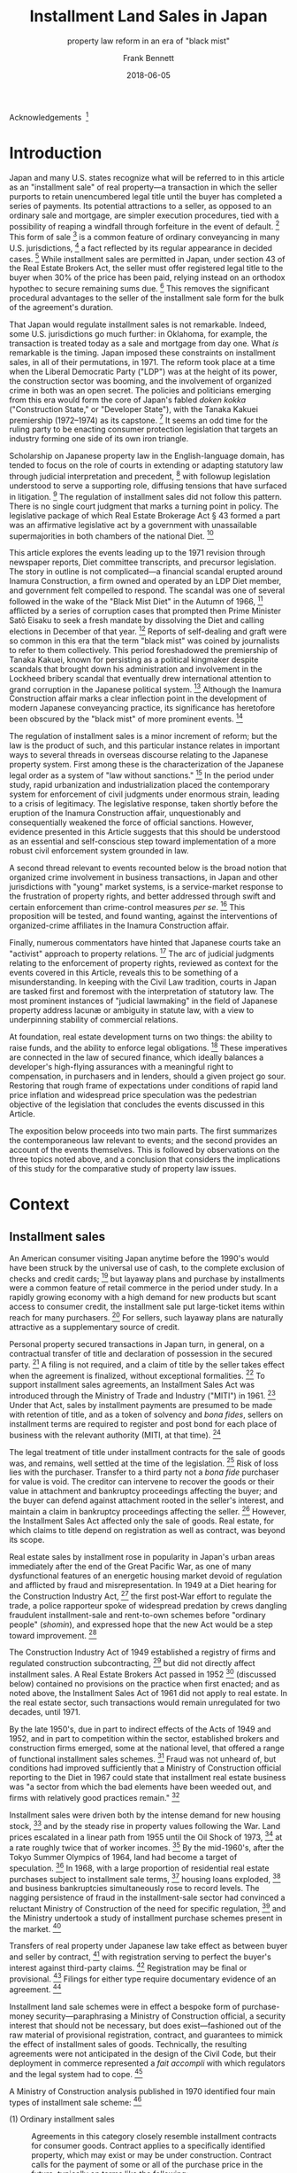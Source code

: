 #+MACRO: NEWLINE @@latex:\\[0.5em]@@ @@html:<br>@@
#+TITLE: Installment Land Sales in Japan
#+SUBTITLE: property law reform in an era of "black mist"
#+AUTHOR: Frank Bennett
#+DATE: 2018-06-05

Acknowledgements  [fn:263]

* Introduction

Japan and many U.S. states recognize what will be referred to in this
article as an "installment sale" of real property---a transaction in
which the seller purports to retain unencumbered legal title until the
buyer has completed a series of payments. Its potential attractions to
a seller, as opposed to an ordinary sale and mortgage, are simpler
execution procedures, tied with a possibility of reaping a windfall
through forfeiture in the event of default. [fn:7] This form of
sale [fn:4] is a common feature of ordinary conveyancing in many
U.S. jurisdictions, [fn:6] a fact reflected by its regular appearance
in decided cases. [fn:5] While installment sales are permitted in
Japan, under section 43 of the Real Estate Brokers Act, the seller
must offer registered legal title to the buyer when 30% of the price
has been paid, relying instead on an orthodox hypothec to secure
remaining sums due. [fn:8] This removes the significant procedural
advantages to the seller of the installment sale form for the bulk of
the agreement's duration.

That Japan would regulate installment sales is not remarkable. Indeed,
some U.S. jurisdictions go much further: in Oklahoma, for example, the
transaction is treated today as a sale and mortgage from day one. What
/is/ remarkable is the timing. Japan imposed these constraints on
installment sales, in all of their permutations, in 1971. The reform
took place at a time when the Liberal Democratic Party ("LDP") was at
the height of its power, the construction sector was booming, and the
involvement of organized crime in both was an open secret. The
policies and politicians emerging from this era would form the core of
Japan's fabled /doken kokka/ ("Construction State," or "Developer
State"), with the Tanaka Kakuei premiership (1972--1974) as its
capstone. [fn:10] It seems an odd time for the ruling party to be
enacting consumer protection legislation that targets an industry
forming one side of its own iron triangle.

Scholarship on Japanese property law in the English-language domain,
has tended to focus on the role of courts in extending or adapting
statutory law through judicial interpretation and precedent, [fn:11]
with followup legislation understood to serve a supporting role,
diffusing tensions that have surfaced in litigation. [fn:12] The
regulation of installment sales did not follow this pattern. There is
no single court judgment that marks a turning point in policy. The
legislative package of which Real Estate Brokerage Act § 43 formed a
part was an affirmative legislative act by a government with
unassailable supermajorities in both chambers of the national
Diet. [fn:13]

This article explores the events leading up to the 1971 revision
through newspaper reports, Diet committee transcripts, and precursor
legislation. The story in outline is not complicated—a financial
scandal erupted around Inamura Construction, a firm owned and operated
by an LDP Diet member, and government felt compelled to respond. The
scandal was one of several followed in the wake of the "Black Mist
Diet" in the Autumn of 1966, [fn:54] afflicted by a series of
corruption cases that prompted then Prime Minister Satō Eisaku to seek
a fresh mandate by dissolving the Diet and calling elections in
December of that year. [fn:163] Reports of self-dealing and graft were so
common in this era that the term "black mist" was coined by
journalists to refer to them collectively. This period foreshadowed
the premiership of Tanaka Kakuei, known for persisting as a political
kingmaker despite scandals that brought down his administration and
involvement in the Lockheed bribery scandal that eventually drew
international attention to grand corruption in the Japanese political
system. [fn:164]  Although the Inamura Construction affair marks a clear
inflection point in the development of modern Japanese conveyancing
practice, its significance has heretofore been obscured by the "black
mist" of more prominent events. [fn:168]

The regulation of installment sales is a minor increment of reform;
but the law is the product of such, and this particular instance
relates in important ways to several threads in overseas discourse
relating to the Japanese property system. First among these is the
characterization of the Japanese legal order as a system of "law
without sanctions." [fn:169] In the period under study, rapid
urbanization and industrialization placed the contemporary system for
enforcement of civil judgments under enormous strain, leading to a
crisis of legitimacy. The legislative response, taken shortly before
the eruption of the Inamura Construction affair, unquestionably and
consequentially weakened the force of official sanctions. However,
evidence presented in this Article suggests that this should be
understood as an essential and self-conscious step toward
implementation of a more robust civil enforcement system grounded in
law.

A second thread relevant to events recounted below is the broad notion
that organized crime involvement in business transactions, in Japan
and other jurisdictions with "young" market systems, is a
service-market response to the frustration of property rights, and
better addressed through swift and certain enforcement than
crime-control measures /per se/. [fn:16] This proposition will be
tested, and found wanting, against the interventions of
organized-crime affiliates in the Inamura Construction affair.

Finally, numerous commentators have hinted that Japanese courts take
an "activist" approach to property relations. [fn:170] The arc of
judicial judgments relating to the enforcement of property rights,
reviewed as context for the events covered in this Article, reveals
this to be something of a misunderstanding. In keeping with the Civil
Law tradition, courts in Japan are tasked first and foremost with the
interpretation of statutory law. The most prominent instances of
"judicial lawmaking" in the field of Japanese property address lacunæ
or ambiguity in statute law, with a view to underpinning stability of
commercial relations.

At foundation, real estate development turns on two things: the
ability to raise funds, and the ability to enforce legal
obligations. [fn:1] These imperatives are connected in the law of
secured finance, which ideally balances a developer's high-flying
assurances with a meaningful right to compensation, in purchasers and
in lenders, should a given project go sour. Restoring that rough frame
of expectations under conditions of rapid land price inflation and
widespread price speculation was the pedestrian objective of the
legislation that concludes the events discussed in this Article.

The exposition below proceeds into two main parts. The first
summarizes the contemporaneous law relevant to events; and the second
provides an account of the events themselves. This is followed by
observations on the three topics noted above, and a conclusion
that considers the implications of this study for the comparative
study of property law issues.


* Context

** Installment sales

An American consumer visiting Japan anytime before the 1990's would
have been struck by the universal use of cash, to the complete
exclusion of checks and credit cards; [fn:33] but layaway plans and
purchase by installments were a common feature of retail commerce in
the period under study. In a rapidly growing economy with a high
demand for new products but scant access to consumer credit, the
installment sale put large-ticket items within reach for many
purchasers. [fn:37] For sellers, such layaway plans are naturally
attractive as a supplementary source of credit.

Personal property secured transactions in Japan turn, in general, on a
contractual transfer of title and declaration of possession in the
secured party. [fn:17] A filing is not required, and a claim of title
by the seller takes effect when the agreement is finalized, without
exceptional formalities. [fn:34] To support installment sales
agreements, an Installment Sales Act was introduced through the
Ministry of Trade and Industry ("MITI") in 1961. [fn:171] Under that
Act, sales by installment payments are presumed to be made with
retention of title, and as a token of solvency and /bona fides/,
sellers on installment terms are required to register and post bond
for each place of business with the relevant authority (MITI, at that
time). [fn:172]

The legal treatment of title under installment contracts for the sale
of goods was, and remains, well settled at the time of the
legislation. [fn:35] Risk of loss lies with the purchaser. Transfer to
a third party not a /bona fide/ purchaser for value is void. The
creditor can intervene to recover the goods or their value in
attachment and bankruptcy proceedings affecting the buyer; and the
buyer can defend against attachment rooted in the seller's interest,
and maintain a claim in bankruptcy proceedings affecting the
seller. [fn:36] However, the Installment Sales Act affected only the
sale of goods. Real estate, for which claims to title depend on
registration as well as contract, was beyond its scope.

Real estate sales by installment rose in popularity in Japan's urban
areas immediately after the end of the Great Pacific War, as one of
many dysfunctional features of an energetic housing market devoid of
regulation and afflicted by fraud and misrepresentation. In 1949 at a
Diet hearing for the Construction Industry Act, [fn:173] the first
post-War effort to regulate the trade, a police rapporteur spoke of
widespread predation by crews dangling fraudulent installment-sale and
rent-to-own schemes before "ordinary people" (/shomin/), and expressed
hope that the new Act would be a step toward improvement. [fn:135]

The Construction Industry Act of 1949 established a registry of firms
and regulated construction subcontracting, [fn:133] but did not
directly affect installment sales. A Real Estate Brokers Act passed in
1952 [fn:174] (discussed below) contained no provisions on the
practice when first enacted; and as noted above, the Installment Sales
Act of 1961 did not apply to real estate. In the real estate sector,
such transactions would remain unregulated for two decades,
until 1971.

By the late 1950's, due in part to indirect effects of the Acts of
1949 and 1952, and in part to competition within the sector,
established brokers and construction firms emerged, some at the
national level, that offered a range of functional installment sales
schemes. [fn:137] Fraud was not unheard of, but conditions had
improved sufficiently that a Ministry of Construction official
reporting to the Diet in 1967 could state that installment real estate
business was "a sector from which the bad elements have been weeded
out, and firms with relatively good practices remain." [fn:134]

Installment sales were driven both by the intense demand for new
housing stock, [fn:175] and by the steady rise in property values
following the War. Land prices escalated in a linear path from 1955
until the Oil Shock of 1973, [fn:243] at a rate roughly twice that of
worker incomes. [fn:176] By the mid-1960's, after the Tokyo Summer
Olympics of 1964, land had become a target of speculation. [fn:130] In
1968, with a large proportion of residential real estate purchases
subject to installment sale terms, [fn:39] housing loans
exploded, [fn:38] and business bankruptcies simultaneously rose to
record levels. The nagging persistence of fraud in the
installment-sale sector had convinced a reluctant Ministry of
Construction of the need for specific regulation, [fn:136] and the
Ministry undertook a study of installment purchase schemes present in
the market. [fn:138]

Transfers of real property under Japanese law take effect as between
buyer and seller by contract, [fn:182] with registration serving to
perfect the buyer's interest against third-party claims. [fn:178]
Registration may be final or provisional. [fn:179] Filings for either
type require documentary evidence of an agreement. [fn:180]

Installment land sale schemes were in effect a bespoke form of
purchase-money security—paraphrasing a Ministry of Construction
official, a security interest that should not be necessary, but
does exist—fashioned out of the raw material of provisional registration,
contract, and guarantees to mimick the effect of installment sales of
goods. Technically, the resulting agreements were not anticipated in
the design of the Civil Code, but their deployment in commerce
represented a /fait accompli/ with which regulators and the legal system
had to cope. [fn:177]

A Ministry of Construction analysis published in 1970 identified four
main types of installment sale scheme: [fn:181]

- (1) Ordinary installment sales :: Agreements in this category closely
     resemble installment contracts for consumer goods.  Contract
     applies to a specifically identified property, which may exist or
     may be under construction. Contract calls for the payment of some
     or all of the purchase price in the future, typically on terms
     like the following:

     1. Buyer pays earnest money and a down payment, and takes possession.
        In about 60% of cases, the initial payment is between 20% and 50%
        of the total purchase price.
     
     2. Remaining payments are spread over a period, typically five years or
        less, but one quarter of the sample called for payments over ten
        years or more.
     
     3. Payment is secured either through retention of title in the seller,
        or by transfer of ownership to buyer with seller taking a hypothec.
     
     4. In most agreements, a single late payment gives seller the option
        of accelerating remaining obligation or terminating the contract.
        On termination, remaining sums are often captured as liquidated
        damages.


- (2) Advance-payment installment sales :: This scheme differs from an
     ordinary installment sale in that the buyer makes a series of
     scheduled payments before property is identified to the
     contract. The arrangement has a number of distinctive features:
     
     1. The intending buyer enters into a "membership agreement" with the
        seller, setting the amount to be paid as key money (掛金), and 
        the type of property (condominium, shop space, etc.), and the
        approximate purchase price.
     
     2. The buyer makes fixed monthly payments against the purchase price
        over a period (ranging from six months to two-and-a-half years in
        the sample), amounting to one third of the designated price.
     
     3. At the end of the advance-payment period, the purchaser enters
        into an "property supply agreement" with the seller, specifying
        the type, size, specific price, and other details of the intended
        property. Seller then commences construction in accordance
        with the contract.
     
     4. When construction is complete, ownership is transferred to the
        buyer, and the seller takes a hypothec to secure the outstanding
        amount owing.
     
     5. The buyer makes monthly payments under the membership agreement
        and property supply agreement to complete the purchase.
     
     6. If the membership agreement is terminated before the property
        supply agreement is finalized, a termination fee applies (for
        example, 4,000 yen per 100,000 of the contract price, plus 3,000
        for the remainder). Termination fees are deducted from key money
        paid, which is returned at the end of the advance-payment period
        (not upon termination).
   

- (3) Sponsored-loan installment sales :: These schemes closely resemble
     an ordinary sale with finance secured by hypothec, but with the
     seller standing between buyer and financing institution as
     underwriter. In a typical scheme of this kind, seller guarantees
     payment to the lender, and sets up a side agreement with the
     buyer to secure its obligation, under which ownership is to be
     transferred only upon complete repayment of the loan, and the
     seller either offers a hypothec in favor of the lender, or enters
     into a separate guarantee agreement with the buyer, with the
     sales contract conditioned on successful completion of financing
     and timely completion of payments.
     
     The result is an agreement that closely resembles and ordinary
     installment sale arrangement, viewed from the standpoint of the
     purchaser. However, because the buyer's obligation to the bank
     is an ordinary consumer credit loan independent of the property
     interest, the risk burden on the buyer in the event of bankruptcy
     by the seller intermediary is severe.

- (4) Sponsored-purchase installment sales :: In schemes of this type,
     the seller acquires the property as agent on behalf of the buyer, to whom
     it sells on installment terms. Typical provisions found by the Ministry of Construction
     are:
     
     1. Under a "membership agreement," buyer makes periodic payments into
        an account to a certain amount, after which the parties enter into
        a "fronted payment agreement," under which the agent purchases a
        brokered property on behalf of the buyer.
     
     2. Under the fronted payment agreement, the buyer makes installment
        payments to the broker to make up the purchase price.
     
     3. To secure the obligation owed to it, the broker typically takes a
        hypothec against the property.
     
     4. Termination and late-payment penalty terms in such schemes are the
        same as in ordinary installment sale agreements.

In data collected by the Ministry of Construction for the 1967
financial year, approximately 44% of sales were found to involve
schemes (1), (2) or (3). [fn:121]

The risks to buyer's interest at the "membership agreement" stage of
schemes (2) and (4) are plain: there were strong contractual
disincentives for exiting the agreement, and collapse of the seller's
business would leave the intending buyer with a dubious unsecured
claim for breach of contract against an insolvent. Under any of the
schemes, a buyer entering into possession without the protection of a
first-rank provisional registration would have no priority over
attachment creditors, nor over a hypothec interest granted to a third
party, nor over general creditors.

In the 1967 Ministry survey, 30% of firms used reservation of title to
secure their own direct rights to payment, and 20% withheld title as
security for a guarantee of payment to a lending institution. [fn:122]
Approximately half of the firms in each category permitted the buyer
to set up a provisional registration of ownership, [fn:123] with the
remainder offering only a contractual claim to conveyance of the
property upon completion of all payments. A significant number of
buyers were thus extending unsecured credit to the developer from whom
they had purchased.


** Real Estate Brokerage Act

The Real Estate Brokerage Act ("the Act") arose as a member
bill [fn:240] and was promulgated on June 10, 1952, six weeks after
the end of the Allied Occupation. [fn:14] The nation's urban centers
had not yet recovered to pre-War population levels. [fn:18] The black
market was in full swing, the housing situation was still
dire, [fn:15] fraud and extortion were by all accounts highly visible
in the markets for rental housing and real estate, [fn:19] and the
situation had been aggravated by the voidance of pre-War police powers
under the new Constitution. [fn:21] The challenges to government were
substantial, evidenced by the fact that the initial report from the
drafting subcommittee consisted almost entirely of a list of measures
that members considered for adoption but chose abandon or
defer. [fn:20]

The subcommittee proposed a simple bill, requiring brokers to register
with local authorities by offering simple proof of legal competence
and a declaration that the applicant had not been criminally convicted
within the two years prior to filing. In response to questioning in
the Diet, the lead sponsor of the bill, Setoyama Mitsuo, [fn:251]
characterized it as both regulatory and promotional, pushing criminal
actors out of the brokerage trade, and laying the foundation for
self-regulation. [fn:27] After passing in the House of Representatives
without discussion, suggestions in the House of Councillors for
tighter requirements were set aside. [fn:22] The draft as written was
deemed an exploratory step toward regulation, [fn:23] and the measure
became law. [fn:24] Setoyama would steer three minor revisions through
the Diet, in 1954 (investigative committees in local government
bodies), [fn:252] 1957 (examination and bond requirements), [fn:253]
and 1959 (adjustment and management of bond deposits). [fn:254]

In the ensuing decade, Japan's major metropoli would continue to
expand at a furious rate, with the populations of Tokyo and Osaka
growing respectively by 20.5% and 19.2% between 1955 and 1960, and by
12.2% and 20.9% between 1960 and 1965. [fn:26] The real estate
industry was central to this feat of urbanization, but rapidly rising
land values created speculative pressures, and by degrees concensus
grew over the need to strengthen regulation of the sector.

The Act underwent its first major revision in 1964, [fn:250] as a
member bill sponsored by Noda Uichi, [fn:255] who had been Minister of
Construction in the Yoshida cabinet when the original bill was passed
in 1952. Passed into law on July 10, the first Noda revision was
intended to have a sweeping impact on industry discipline, and full
implementation was set for April 1, 1967 to allow for necessary
preparations. The revision included the following measures:

- Imposition of a licensing requirement. [fn:185] As opposed to mere
  registration requirement, this gave rise to a power of discretion in
  the licensing authority.

- Licensing by Ministry of Construction for brokers or brokerages
  operating in multiple prefectures. [fn:186]

- A change in the designation of qualified brokers from "Real Estate
  Business Staff" (宅地建物取引員) to "Real Estate Business Agents"
  (宅地建物取引主任者), [fn:187] with the aim of clearly delineating
  those qualified under the new, more stringent qualifications (which,
  as Noda indicated when introducing the final bill, now included a
  requirement of graduation from high school). [fn:28]

- The bond requirement in the 1957 revision was set at 100,000 for the
  main office, and 50,000 for each satellite office, to a maximum
  amount of 300,000 yen. This revision removed the upper limit on the
  bond amount. [fn:188]

- A requirement that agents display their commission fees, show
  licensing identification on demand, and maintain public records of
  all transactions. [fn:189]

- Affirmative regulatory oversight by the responsible authority
  (Ministry of Construction or the prefectural governor), with
  provision for administrative warnings, penalties, suspension of
  business, and delicensing. [fn:190]

- A relaunch of prefectural and national trade associations composed
  of brokers licensed under the new scheme. [fn:191]

- A requirement that the Ministry of Construction monitor industry
  developments and policies through its affiliated Urban Land
  Council. [fn:193]

The progressive tightening of licensing and oversight requirements was
neither universally welcomed by officials in the Ministry of
Construction. [fn:184] In the interval between enactment of the
revision and its enforcement, however, conditions continued to
deteriorate. On April 27, 1966, the chief of the Public Safety Bureau
of the National Police Agency gave a brief report to the Diet on a
nationwide sting prompted by the posting of fliers in Tokyo and Osaka
for the sale of land in neighboring prefectures. Between November 1965
and February 1966, the operation yielded criminal charges against 225
persons, 126 of whom were unregistered brokers. [fn:194]

Concern over puffery and fraud and their effect on land prices and
public trust prompted a further fast-track amendment to the Act,
shortly after the effective date of the Noda amendments—but this time
as a government-sponsored Cabinet bill. [fn:195] The practices
targeted are clear from the elements of the revision, which affixed
real estate brokers with the following affirmative obligations:

- Accuracy in advertising by real estate brokers with respect to the
  location, size, boundaries, zoning restrictions, environment,
  transport connection, price, and terms of payment. [fn:196]

- To clearly indicate, in advance of consultations, whether acting as
  agent for the seller, agent for the buyer, or as intermediary. [fn:197]

- To explain to the parties, before the finalization of a contract,
  the existence of any hypothec or other interest attached to the
  property, any constraints imposed under the City Planning Act or the
  Construction Standards Act, the state of water supply and other
  utilities to the property, the amount of any commission or 
  key money payments and their disposition under the contract,
  the terms of termination including liquidated damages, and
  other important terms. [fn:198]

- When a contract is finalized, to deliver a written statement of the
  property description, price or rent and payment method, and the date
  of registration or delivery of possession to each of the
  parties. [fn:199]

- It is prohibited to advance funds for the payment of commission fees
  or other charges in the form of a loan or other credit
  arrangement. [fn:200]

The bill was introduced in the Construction Committee of the House of
Councillors on May 9, 1967, [fn:30] and approved in the main chamber
on May 17. [fn:29] The committee reading in the House of
Representatives took place on May 24, [fn:31] and the bill was
approved by the lower chamber on July 21. [fn:32] With the support of
all three major parties, this revision took effect two months from its
official date of passage, on October 1, 1967. [fn:201]

Provisions of the Real Estate Brokers Act figured in four
Constitutional challenges that reached the Supreme Court, each
unsuccessful. The first attacked the bond requirement under sections
12-2 and 12-5 of the Act as revised in 1957 [fn:247] as an excessive
restriction on the freedom of employment under Constitution article
22, [fn:258] and as an illegal interference with life, liberty and the
pursuit of happiness under article 13. [fn:259] In a Grand Bench
decision, the Court held that the bond requirements come within the
public welfare exception of both articles. [fn:256]

A second challenge posited that the revocation of a license for
failure to post bond under the 1957 amendment was an /ex post facto/
law in violation of Constitution article 39. [fn:260] The Court
overturned the claim, noting that Article 39 applies to criminal
process only, and is irrelevant to the Real Estate Brokers Act, which
concerns civil obligations leading to civil liability. [fn:257]

A third case concerned a separate statute, the Technicians Act of
1957, which imposed an examination requirement on the plaintiff. In a
challenge under Constitution article 22, the Court cited its previous
Grand Bench judgment concerning the Real Estate Brokers Act as
authority, implying that the examination requirement of that Act
(which had been mentioned only in dicta in the prior decision) would
also fall within the public welfare exception to Constitution article
22. [fn:261]

Finally, judgment in a case challenging the penalties for trading
without registration under the Real Estate Brokers Act was handed down
on June 17, 1971. Plaintiff's claim was based on Constitution article
22 and article 31 (due process). The Article 22 claim failed in like
matter to previous challenges. The Article 31 challenge proposed a
narrow interpretation of the Act's coverage of "building-construction
land" (/takuchi/), asserting that local authorities did not have power
to apply the Act to trade in land not yet specifically slated for
construction of a building. The Court adopted a broader
interpretation, to include land transactions with that general purpose
(which would include speculative sales), without regard to the
immediate condition of the land in question. [fn:262]

The next government-sponsored revision to the Real Estate Brokers Act
would be that of June 16, 1971, which addressed installment sale
contracts. The events leading up to its passage involved several
further aspects of the contemporary legal environment for real estate
business, to which we now turn.


** Clearinghouse for commercial notes

As in other jurisdictions, a valid promissory note under Japanese law
requires only that the instrument be formally complete. Under the
Promissory Notes Act, its elements are: (1) a statement that the
instrument is a promissory note; (2) an unconditional promise to pay a
specific amount; (3) the name of the drawee; (4) the date for payment;
(5) the place for payment; (6) the name of the payee; (7) the date of
issue; (8) the seal of the issuer. [fn:202]

While notes may be issued for any purpose in Japanese practice, the
normal expectation is that they will be used to pay for materials or
services. [fn:203] Notes issued purely for the purpose of raising funds are
frowned upon, and will ordinarily raise a suspicion of the impending
insolvency of the issuer.

Japan has a unique system of self-discipline with respect to
promissory notes that attracted particular overseas attention in the
1990's. [fn:40] The arrangement is based on a standard agreement
entered into by banks with an extra-governmental clearinghouse. Under
the agreement, when payment is refused on a note, both the issuing
bank and the receiving bank are obligated to notify the clearinghouse,
and the fact of the bad note is published. If a firm issues a second
bad note within six-months, the refusal of payment is again published,
and all banks in the system are obligated to suspend the firm's
banking privileges for a period of two years. [fn:41] The rule is
"quick, hard, and fatal," [fn:42] with the effect that promissory
notes are "almost as secure as cash." [fn:43]

The current rules of the Tokyo Commercial Paper Clearinghouse were
published on April 27, 1971, [fn:47] in a substantial redrafting of
the agreement. The modern rules on suspension were introduced at this
time, and took effect on October 18 of the same year, to allow time to
inform customers of new constraints. [fn:48]

The revision was the capstone on a series of changes made in the
post-War period. Some elements of the revision were mere housekeeping
matters. The opening charter had been written in the archaic prose and
orthography used for official government documents in the pre-War era,
and this was recast in more accessible language [fn:204] (the
Promissory Notes Act is still cast in this form). The Tokyo Bankers
Association and the Tokyo Commercial Notes Clearinghouse were merged
into a single institution shortly after the War, and the new agreement
properly reflected this change. [fn:205]

Other elements aimed to streamline the clearance process in order to
cope with a greatly increased volume of commercial paper. Prior to the
revision, suspension of banking privileges under the Tokyo rules was
triggered by a single bad note, but the issuer was given the option of
buying back the note to avoid sanction. Removal of the buy-back option
permitted a shortening of the processing period for notices of note
refusal from five days to three. [fn:49] Issuance of the new rules was
accompanied by a move of the clearance center itself to new premises
(returning to its original building from the pre-War period), and by
the introduction of automated processing with Magnetic Ink Character
Recognition (MICR) technology. [fn:206]

These incidental changes are not immediately relevant to the events of
the Inamural Construction affair, but they provide a sense of the
office environment in the period before 1971, when commercial paper
was presented, sorted and processed by hand, in volumes that strained
the capacity of existing infrastructure, not only at the Tokyo
Clearinghouse, but in banking offices as well.


** Shōkō Chūkin Bank

The Shōkō Chūkin Bank was formed in 1936 for the purpose of supporting
trading and manufacturing firms. [fn:50] Jointly funded by government
and member cooperatives, it was one of several sector-specific
government-controlled banks deployed during the period of high
growth. [fn:207] Close association with government and a mission of
business promotion give rise to a constant background risk of
intervention, favoritism and abuse, factors that have long dogged the
bank's reputation. The bank was converted to a private corporation in
2007, [fn:52] and as of this writing, an intended sell-off of
government shares is on hold. Most recently, since 2008, Shōkō Chūkin
has served as a conduit for low-interest loans to assist in
reconstruction efforts following financial crises and natural
disasters, and as widespread falsification of loan documents under the
scheme came to light, management reform orders were issued against the
bank in May and October of 2017.[fn:208]

Shōkō Chūkin Bank is closely associated with the network of commercial
and industrial cooperatives that are its /raison d'être/. In the
period under study, these were formed under the Act Concerning the
Structure of Small and Medium-Sized Enterprise Organizations of
1957, [fn:209] which enabled the formation of mutual-aid cooperatives
by groups of small and medium-sized firms. Among other things, the Act
authorizes cooperatives to support their membership through the
discounting of promissory notes. [fn:53] When recognized by Shōkō
Chūkin Bank, a cooperative is entitled to discount promissory notes to
the Bank.


** Bailiff service

Under Japanese civil procedure, bailiffs are tasked with service of
process, asset seizure, and eviction. [fn:83] The role of bailiff was
established in 1890, a decade before the Civil Code came into effect.
These were originally uniformed officers, [fn:85] who could be
empowered to appoint deputies by the court of their
jurisdiction. [fn:86] In 1914, bailiffs were taken out of uniform, and
both they and their deputies became badge-carrying plainclothes
officers. [fn:87] By the same revision, local courts were authorized
to establish self-governing joint bailiff stations within their
jurisdiction. [fn:88]

Bailiffs received no salary, deriving their sole income from official
commissions payable by their creditor clients. As state administration
strengthened and centralized, the anachronism of this curious
quasi-feudal system of civil enforcement prompted a Ministry of
Justice plan for reform, but that was tabled when war
intervened. [fn:90] The Meiji-era arrangements remained unchanged for
a full half-century, through the wartime era and Occupation. [fn:89]

In the decade following the end of the Second World War, conditions
were harsh. [fn:107] Bailiffs were at once reviled by a destitute
population and found it difficult to make ends meet from legitimate
commissions alone. [fn:100] The position offered no pension
scheme, [fn:108] and while in the pre-War period, court clerks with
legal training had been drawn to the service, [fn:112] the position
lost its attraction in the dire conditions following. [fn:109] Much of
the often desperate and sometimes violent field work was done by
appointed deputies, who by all accounts were not strictly
vetted. [fn:111] On field assignment in cases of significant value,
they were often accompanied by assistants provided by the contracting
creditor. [fn:113]

Immediate supervision of this loosely organized system of debt farming
was tasked to the judiciary, staffed by highly educated professionals
from a very different economic and social background. [fn:101] This
gulf in status made supervision awkward. Practices varied from court
to court, [fn:114] but audits were generally limited to a pro forma
review of accounts, [fn:115] and did not extend to training or review
of methods and procedures. The bailiff service remained largely
autonomous, subjected to discipline only when formal complaints were
filed or criminal charges levelled. [fn:116] Despite frequent complaints
about corruption and tense exchanges in the Diet, the opacity,
independence, and indispensability of the bailiff system were barriers
to control.

Reform efforts were at last revived in 1953, with a compilation of
views on the future of the service solicited from courts, prosecutor
offices, bar associations, law faculties, and bailiffs
themselves. [fn:84] A working group of the Law Reform Committee was
established in 1954. [fn:117] Two separate field studies were later
carried out: one, in Osaka, funded by the Ministry of Education; and
another, in Tokyo, conducted under the auspices of the working
group. [fn:118] These first direct studies of conditions in the
bailiff stations led eventually to their abolition in 1966, [fn:91]
twenty years after the first post-War mention in the Diet of
conditions in the service. [fn:92]

The new Bailiffs Act went into force on December 31, 1966. [fn:94] The
changes were sudden and significant. All joint bailiff stations were
closed. Civil enforcement became a service of the court, where
licensed bailiffs were provided with office space. Bailiffs were
formally granted the status of public officers (/kōmuin/), entitled to
bill for transport and other expenses, and required to keep detailed
records on individual cases. Only one feature of original system
remained: recognizing the need for exceptional incentives to offset
the stigma and hazards of the service, the commission system was
retained. [fn:119]

As for the bailiffs' deputies making up nearly half of the service
before the reform, who had worked directly with creditors' assistants
in the field, and whom one angry Diet member, a qualified lawyer, had
accused of "speaking in the manner of a mob boss addressing his
hoodlums," [fn:120] a channel was left to draw on their services for a
transition period, [fn:110] after which they would be dismissed and left
to their own devices.


* Scandal and Reform

Inamura Construction was established as a closely held corporation in
1954 with capital of 200,000,000 yen, in the sole ownership of
Inamura.  A mid-sized construction firm, it expanded rapidly during
preparations for the Tokyo Olympics of 1964, and became heavily
involved in public housing projects in the Tokyo area. [fn:210] Beginning in
1965, the firm entered the market for private condominiums in central
Tokyo, regularly posting front-page advertisements in the Yomiuri
newspaper. [fn:55] The firm acquired troubled contractor Akijima
Construction in 1967, and after the expansion its debt burdens grew
more severe. [fn:211]

Owned and operated by Inamura Sakonshirō, a rising member of the
ruling party in the Diet, the firm was seen by many as a trustworthy
player in a field noted for fraudulent dealings and sudden business
failure. [fn:56] Despite the considerable expansion of its operations,
the firm remained a sole proprietorship, [fn:57] and as the curtain
unfolds on the scene in 1968, Inamura's eldest son was serving as Vice
President of the company at the age of twenty-six.

The investigation of the Inamura Construction affair extended over two
years, from September 12, 1968 to June 30, 1970. [fn:58] The account
of events below is derived from contemporary newspaper reports and
Diet records.

** Inamura Construction and the Tōhō Sangyō Trade Cooperative

By mid-1968, the finances of Inamura Construction were severely
stretched. [fn:59] Faced with the prospect of non-payment on
outstanding obligations, and known in the industry to be on the
edge, [fn:61] the firm resorted to a desperate tactic involving a
vehicle that had evidently been prepared for that purpose.

Tōhō Sangyō Kumiai was a mutual-assistance credit cooperative formed
on August 5, 1966 under the Cooperative Associations Act of 1949,
managed by the Ministry for International Trade and Industry. [fn:62]
WIth one Kakikubo Isao as managing director and one Kura Zenzaburō as
vice director, it registered five other officers, an auditor and 43
members, and was ostensibly formed to provide credit facilities
(including note discounting service), loans, loan guarantees, debt
collection support, and other services to members in the construction
materials, furniture, and drapery trades. [fn:63]

While the filing was formally correct on its face, it later emerged
that the initial membership list was a sham. [fn:64] The director,
Shiono Kuniaki, was listed as representative director of Japan Mining,
but the actual representative director was someone else. [fn:65] Vice
director Kura Zenzaburō was registered as doing business under the
name of Adachi-ya, but no such shop existed at the listed
address. Another officer, Saijō Kiyoshi, was listed as doing business
under the name of Kishiji-ya but had no connection with that
business. Officer Yamada Suegami was registered as from a firm "Nihon
Tokkin" with capital of 5 million yen, but that firm did not exist at
the address listed, and Yamada was found to be living in a small
rented apartment. [fn:66]

In March of 1967, there were significant changes at Tōhō Sangyō.
Inamura Sakonshirō took over as director; Tanabe Sakuji, chief
accountant at Inamura Construction, joined as an auditor; and
Inamura's son Takeo joined the board with his father. The capital of
the firm was raised from an initial 3 million yet to 15 million
through a capital infusion from Inamura. The office space occupied by
the cooperative was supplied free of charge by Akijima Construction, a
subsidiary of Inamura. Twenty-eight additional firms joined the
cooperative, all of them Inamura subcontractors. The Tōhō Sangyō
cooperative had become a tool of the Inamura group. [fn:212]

The original motivation for attaching the cooperative to Inamura
Construction is not known, but such entities could be useful for
various forms of creative accounting, and were common enough to have a
nickname: "tunnel corporation." [fn:67] On June 15, 1968, Tōhō Sangyō
became involved in a vain effort to save Inamura Construction from
financial collapse. [fn:213]

As noted above, there is an expectation in Japanese commerce that promissory notes are
to be used to facilitate independent transactions for value. [fn:214]
When a note is issued purely for the purpose of raising funds (a
"financing note"), this is taken to be a signal that the issuer is on
the brink of insolvency.  Given the force of reputation in Japan's
rapidly growing, under-policed economy of the time, concealing
weakness would have been a business imperative. Lacking security to
offer for further bank lending, Inamura's management sought to raise
funds through the issue of promissory notes, while attempting to
conceal their nature. [fn:60]

The full story of Inamura Sakonshirō's efforts to steady the finances
of his company is not known, but the following events appear in public
reports on the affair. At some point—the sequence is not clear—Tōhō
Sangyō staff took one or more promissory notes cut directly to the
cooperative to the Shōkō Chūkin Bank, seeking to have them discounted,
and were refused on the grounds that these were obviously (high-risk)
financing notes. [fn:215] In a more successful effort, Inamura
Construction issued a series of notes, ostensibly as payment for goods
and services from its suppliers, and cut with a supplier's name as
payee, but endorsed to Tōhō Sangyō. [fn:216] In some cases—possibly
trusted firms with a close relationship to Sakonshirō—parties were
approached for the favor, and told that Inamura was weathering a rough
patch with the lenders, but would be good to protect the
endorser. [fn:217] Not all endorsements were obtained with consent,
however. In the case of nine notes with a total face value of roughly
50 million yen, seals were either obtained from family members of the
principles by deception, or forged outright. [fn:69]

As Inamura Construction had an immediate need for cash, the notes
issued in this way were discounted at Shōkō Chūkin Bank, and the funds
obtained were lent back to Inamura by Tōhō Sangyō. [fn:218] At this
point, Inamura was holding itself afloat by kiting commercial
paper. Any unexpected liability or drop in revenue would be sufficient
to bring down the firm; and this was not long in coming. In August of
1968, a confidence crew connected with the Osaka-based Yamaguchi-gumi
approached Inamura Takeo, the young Vice President of Inamura
Construction, and offered to discount commercial paper. He initially
demanded cash for the exchange, but the group called Takeo to the
house of an investor they had compromised (identified in news reports
only as "A"), and in his absence, gave their guest a guided tour of
the residence and convinced Takeo to entrust them with third-party
notes to the value of 60,000,000 yen for discounting. [fn:75] The
money was not paid, and banking privileges for Inamura Construction
were suspended after the first in a series of unpaid notes hit the
clearing system, on September 10, 1968. [fn:219]

The total face value of 22 discounted notes that surfaced initially was
365,160,000 yen. [fn:68] At the point of failure, Tōhō Sangyō had
extended 70,000,000 yen in credit to Inamura Construction, far
exceeding the terms of its charter. [fn:70] The salvage effort was at
an end, but the ripple effects were yet to come.

The reaction among among Inamura's business partners was
immediate. Creditors beseiged the Inamura headquarters in Nihonbashi,
Chūo Ward---literally. Three hundred visited the firm on the 11th of
September. One hundred visited on the 12th. All were turned
away. [fn:220] A press conference announced for the 12th was postponed
for a day, and then cancelled. [fn:71] Inamura Sakonshirō checked into
hospital, returned home on the 14th, and first spoke with reporters
privately on the 17th, a week after the collapse. [fn:221] He attended
the first meeting of 800 angry creditors on the 21st, which ended in
disarray as those in attendance failed to reach agreement on how to
proceed. oO[fn:222]

The Inamura collapse affected 1,262 unpaid creditors in the Tokyo
area, of which 40 were owed more than 10,000,000 each. [fn:72]
Newspaper accounts of the first tumultuous creditors meeting report 70
retail purchasers for units in four projects then under
construction. [fn:74] These were small numbers, but consumers are
voters, voters read newspapers, and the unflattering details of the
collapse were covered in the national dailies. [fn:223] In the wake of
the scandal-plagued "Black Mist Diet" of 1967, political scandals were
commonplace; but developments in the Inamura Construction affair would
surface in the press repeatedly over the next two years. [fn:224]

In or about April of 1969, the forged endorsements that Inamura had
discounted through Tōhō Sangyō came to the attention of Ōmori Sōzō, a
reform-minded member of the Socialist Party in the House of
Councillors. Ōmori had recently pushed a major bribery scandal (the
Kyōwa Seitō affair) against the wishes of his own party
leadership. [fn:225] In the Inamura affair, he subjected the top
officer of Shōko Chūkin Bank to a merciless cross-examination in the
Accounting Committee of the upper chamber, suggesting that bank
officers had either been derelict in their duties, or turned a blind
eye to Inamura as a Diet member. [fn:226] The exchange was covered in
the national press, and triggered a series of criminal
investigations.

Inamura creditors filed criminal complaints alleging two offenses
orchestrated by Kakikubo Isao, Inamura Takeo, and Tanabe Sakuji,
acting as Tōhō's managing director, director, and auditor
respectively. Both lines of inquiry additionally implicated Inamura
Sakonshirō as the dominant shareholder of Inamura Construction. One
was the forgery of endorsements, for which the evidence was
clear. Questioned by investigators, Kakikubo said this had been done
at the order of Inamura senior. [fn:73]

The second line of inquiry concerned embezzlement or breach of trust
by Kakikubo, again potentially implicating Inamura senior: that when
the latter, as sole shareholder of Inamura Construction, raised the
firm's capital by 150 million yen, 36 million of the contribution
consisted of a loan from Tōhō Sangyō approved by Kakikubo, the young
Inamura, and Tanabe, in breach of the Tōhō Sangyō articles, which
required board approval of loans above 2.5 million to any individual
member. [fn:228] Although Inamura Construction at that point had a debt
overhang of over 3 billion yen and was on the verge of collapse, the
loan was initially completely unsecured, with hastily assembled
security of dubious value being added only after that fact came to
light in the press. [fn:124]

Kakikubo, the young Inamura, and Tanabe were arrested on November 10,
1969, [fn:126] followed by a Tôhō disbursements officer Kitade
Yoshiaki on November 16. [fn:125] The four were released without
indictment on December 2. [fn:127] Interrogation of Inamura senior was
postponed until after an upcoming election on December 27, which he
won handily with the enthusiastic support of followers in his rural
district on the northwest coast of Japan. [fn:128]

In parallel with the investigation into Inamura's original
misdealings, debt clearance in the company and its subsidiaries was
taking on a strange criminal life of its own.

After the Inamura Construction failure, Takahashi Atsushi, the head of
Takahashi-Gumi (an "underworld construction firm" in later news
reports) was appointed chair of its creditors' committee, and four
of his subordinates were installed as committee staff. [fn:229]

Akijima Construction suffered banking supension shortly before its
parent, on September 5, 1968, [fn:139] and the firm was initially
thrown to the winds: Inamura senior resigned as Akijima CEO at the end
of August, and the entire Akajima accounts department vanished on the
day of the suspension. [fn:140] The Akijima creditors' meeting was
hijacked by Kawasumi Yō, an experienced debt collector and made member
of the /Matsuyū-kai/ gang, attending the meeting with a small crew in
the name of an actual Akijima creditor. [fn:230] The Kawasumi group
liquidated upwards of 70 million yen in assets over an eight-month
period, and made the first distribution at the third Akajima
creditors' meeting on May 17, 1969, allotting roughly one-third of the
take to creditors, claiming one-third for expenses, and skimming
one-third undeclared. [fn:231]

Kawasumi ran a similar operation shortly after taking over collections
for Akijima. The target in that case, Takara Doboku K.K., fell to
banking suspension on January 31, 1969, and Kawasumi took control much
as at Akijima; but one group of creditors became suspicious of
collusion within the committee and filed a petition to push the firm
into formal bankruptcy. Upon learning of the filing, and before the
petition was approved on August 21, Kawasumi had posted a preemptive
creditor distribution (to 3% of sums owed) by mail in mid-August,
skimmed in similar fashion to the Akijima case. [fn:141]

Kawasumi was arrested for embezzlement on September 11, 1969. [fn:232]

Later in the year, three partners doing business as a haulage firm,
owed money by Akajima Construction, took possession of bulldozers and
backhoes, which they sold to cover the debt. On November 5, 1969, one
of the partners was summoned by Takahashi to the president's office at
Inamura Construction and told, "The assets of the company [sic] are
for all of the creditors. No one gets away with private
collections. Either you cough up for the equipment you took, or you
don't leave this room." This negotiation yielded an on-the-spot
payment of three million yen, and was followed by similar
conversations with the remaining two partners, yielding an additional
two million. [fn:233]

Three members of Takahashi-Gumi working collections at Inamura
Construction were arrested for extortion on January 20, 1970. [fn:234]
The remaining gang member and Takahashi Atsushi himself surrendered to
police shortly after. [fn:235] In a followup action, two members of the
Takahashi gang were arrested on weapons charges with the seizure of
five pistols and 51 rounds of ammunition. [fn:236]

Charges against Inamura Sakonshirō for forgery were forwarded to
prosecutors on February 3, 1970. [fn:129] Charges of embezzlement were
not pursued, for the exotic reason that the accounts of Inamura
Construction were such a mess that it was not possible to determine
when or how money had been extracted from the floundering firm. [fn:132]

The deception targeting the younger Inamura that appears to have been
the immediate cause of Inamura Construction's likely inevitable
collapse came to light on March 26, 1970, after police in Osaka had
traced the fraud ring's operations to Tokyo. [fn:142]



** Legislative response

At a committee session in April 1968, a member of the ruling party and
a spokesman for the Ministry of Construction agreed that installment
sales of real estate should be directly regulated, to avoid a backlash
from retail purchasers in the event of trouble. [fn:9] The sentiment
was prescient: Inamura Construction collapsed five months later. If
there was any remaining resistance to affirmative regulation of
installment sales contracts, it evaporated, and after a period of
further study, installment sales of real estate were brought under
comprehensive regulation by legislation passed on June 16,
1971. [fn:237]

The reform consisted of two laws: one a revision to the Real Estate
Brokers Act; [fn:157] the other a new Advance-Payment Land and
Building Sales Business Act. [fn:158] The former applies to sales of
property identified to the contract at the time of sale. The latter
applies to sale arrangements that involve a series of payments into a
dedicated savings account before the target property is
identified. The two Acts were introduced as a pair in Construction
Committee, and both were enacted on June 16, 1971.


*** Real Estate Brokers Act revision

This second Ministry-led revision to the Real Estate Brokers Act added
amended its statement of purpose to directly reference consumer
protection as its objective, [fn:266] and considerably reorganized and
expanded the existing statute. Introducing the bill in committee,
Minister of Construction Nemoto Ryūtarō noted nine features of the
revision:

- Licensing :: Stiffer requirements for obtaining a license, and
               extenson of the disability period following the
               striking out of a license from two years to three. [fn:268]

- License concession :: Prohibition of an existing practice whereby
     licensed brokers lent their name to unlicensed sales
     agents. [fn:267]

- Duty to inform :: The duty to inform introduced by the 1967 revision
     is strengthened with requirement that the explanation be provided
     in writing, signed by the licensed broker. [fn:269]

- Construction approval :: Advertising and sales prior to
     the completion of construction is prohibited unless development
     permit has been obtained and blueprints approved. [fn:270]

- Contract terms :: Several constraints are imposed on contracting
                    practices. These apply to sales of properties that
                    are identified to contract, although they may yet
                    be under construction:
                    
                    1. Liquidated damages and fees for termination are
                       limited to 20% of the purchase price. [fn:271]
                       Earnest money is similarly limited to 20% of
                       the price. [fn:272]
                    2. Liability of the seller for warranty against
                       defects cannot be waived or limited for the
                       first two years after transfer of
                       possession. [fn:273]
                    3. In installment sales, even in the event of
                       breach by the buyer, seller must provide a
                       30-day grace period before termination of
                       contract. [fn:274]
                    4. In installment sales, seller must transfer
                       ownership to the buyer after 30% of the
                       purchase price has been paid. Neither reservation
                       of title nor security by (re)transfer of title
                       (/jōto tanpo/) are permitted. [fn:275]

- Prepayment insurance :: In respect of sales of prior to the
     completion of construction, seller may not accept payments until
     it has obtained a guarantee from an approved financial
     institution, or obtained a policy of insurance, in respect of
     amounts to be paid by the buyer. [fn:276]

- Financial institutions :: Measures were introduced for the vetting
     and regulation of financial institutions for the provision of
     prepayment insurance. [fn:277]

- Business offices :: Brokers must report all locations of customer
     contact (/annaijō nado/) to their licensing authority (Ministry
     of Construction or local authority, as the case may be). [fn:278]

- Sanctions :: Penalties and other measures for the enforcement of duties
               under the revision added or adjusted as appropriate.


*** Advance-Payment Real Estate Business Act

The Advance-Payment Real Estate Business Act was introduced as new
legislation alongside the 1971 revision to the Real Estate Brokers
Act. It applies to buyers-club schemes in which prospective purchasers
pay into a savings account that can later be applied to purchase of
a property from the seller's inventory. Minister of Construction Nemoto
Ryūtarō raised five points with respect to the bill:

- Scope :: Advance-payment real estate business is defined as the sale
           of land or buildings with two or more payments made prior to
           the identification of property to the contract, regardless of
           the label applied to the transaction by the parties. [fn:279]

- Permit :: Firms planning to engage in advance-payment real estate
            business must obtain a permit. Permits to be issued only
            to firms that demonstrate financial and staff capacity to
            participate responsibly in the market. [fn:280]

- Bond :: On March 31 and September 30 of each year, advance-payment
          sellers must show a bond deposit or trust contract for bond
          of 30% of sums paid in under outstanding advance-payment
          contracts. [fn:281]

- Payout :: Obligations owed to purchasers under an advance-payment
            contract by advance-payment sellers may be satisfied out
            of bond deposits, under administrative procedures
            established by the Ministry of Construction or local
            authorities. [fn:282]

- Contract practices :: Advance-payment sellers are subject to a duty
     to explain, and damages for termination are limited by
     law. [fn:283]

- Sanctions :: The Ministry of Construction and local authorities have
               power to order remedial action by advance-payment
               sellers depending on their financial position, and
               regulatory authority to ban the opening of new
               contracts by sellers with a worsening position. [fn:284]

*** Effects

Both pieces of legislation aim to reduce the risk exposure of home
purchasers under installment sale schemes, by compelling transfer of
title at the 30% payment threshold (under Real Estate Brokers Act),
and by regulation of the solvency, competence, and business practices
of sellers (under both Acts).

Although neither Act touches the Civil Code directly, the effect of
Real Estate Brokers Act section 43 is to limit the freedom (albeit of
real estate brokers only) to allocate title by contract. That the
legislation accomplishes this through the widely discussed method of
"administrative guidance" should not be understood to compromise its
force or uniformity of application. The statutory language concerning
transfer of title is unambiguous, as are the provisions for sanction
in the event of violation. 

The financial supervision provisions of the Advance-Payment Real
Estate Business Act, which are regulatory rather than instrumental in
nature, figure in a 2004 decision of the Osaka High Court, which held
in favor of local authorities in a challenge to their licensing and
supervision of a failed advance-payment seller. [fn:285] To date,
litigation under the title-transfer provision of the Real Estate
Brokers Act does not appear to have surfaced in reported cases.
Judicial silence in the latter case is not unexpected, as
administrative authorities are bound the enforce Section 43 according
to its terms, with no scope for discretion.


* Implications

The Inamura Construction affair is but loosely connected to the
installment-sale legislation of 1971. It was not an immediate trigger
for the new rules, which had been in preparation for some time, but as
its mention in the 1970 Ministry of Construction analysis indicates,
it was a motivating example of the potentially systemic risks that the
legislation was intended to control. As such, the affair is an
informative reflection of the contemporary legal and business
environment.

As a number of commentators have noted in recent years, the Japanese
legal system has undergone significant change in recent decades,
driven in particular by the collapse of the asset bubble of the early
1990s. [fn:286] The events reviewed in this Article transpire in the
formative years of the previous era; and that being the case, the
recent watershed presents a suitable occasion for revisiting and
examining some of the assumptions that we have come to carry concerning
Japanese legal phenomena in general.



** On law without sanctions

The Inamura Construction affair exhibits several features associated
with the view, originally set forth in the important work of John
Haley, [fn:143] that Japan is a land shaped around law without
sanctions: the clearinghouse guillotine rule; forebearance in
prosecution; reliance on criminal rather than civil sanctions; and
gangland enforcement of property claims. These factors are
interrelated, and the aftermath of the Inamural Construction failure
offers an opportunity to examine their operation in the period under
study. Context is important, particularly if lessons are to be
extracted from Japanese experience in jurisdictions undergoing similar
stresses.

The first, most obvious point to note is that the narrative ends with
the passage of effective regulatory legislation. Faced with a rising
tide of contracts that exposed middle-class purchasers to risks that
sellers had no incentive to mitigate, legislators and ministry
officials mandated a change in civil relations to defuse that
risk. This is not a surprising outcome, but it is perhaps noteworthy
that it imposes a non-discretionary rule, is premised on the
enforceability of the underlying right through sanctions, and neither
constitutes nor depends upon an external mechanism of private
ordering.

The "guillotine rule" that brought down Inamura Construction was
fundamental to business transactions in the period under study. At the
time that the leading English-language studies of the rule were
published, suspension of banking privileges had long been the leading
cause of business failure in Japan; [fn:44] but this is no longer
true.  Diversity of financing opportunities for Japanese firms has
drastically reduced the importance of commercial paper, and hence the
reliability of banking suspension as a proxy for insolvency. From a
level close to 90% in 1993, [fn:45] the proportion of insolvencies
triggered by the rule declined to hover around 70% for the next
decade, then dropped precipitously to 27% in 2010, then to less than
8% in 2015. [fn:46] The force of the rule in its heyday can be seen in
the responses the Inamura failure.

In 1968, when promissory notes were ubiquitous in Japanese commerce,
the impact of banking suspension was so catastrophic that breaking
other fundamental rules of trade to avoid default, even at the risk of
criminal sanctions, was a rational response. There is a plethora of
criminal prosecution following the Inamura Construction collapse,
because it triggered a great deal of criminal activity, and most of
it—forgery, extortion, theft, fraud, and embezzlement—falls in this
category. Preparation of the Tōhō Sangyō façade, the endorsement
forgeries, and even the misjudged attempt by the younger Inamura to
discount commercial paper out-of-band to the Osaka confidence crew,
these were attempts to avoid commercial doom.

The collection offenses committed by the Kawasumi and Takahashi crews
could in theory have been forestalled by a creditor forcing the debtor
enterprise into bankruptcy or composition proceedings; and this was
the choice made by creditors of Takara Doboku in the second Kawasumi
job. There are several reasons, in the circumstances of the time, that
creditors would be reluctant to adopt this tactic. One is the problem
of timing. Neither the Bankruptcy Act nor the Composition Act imposed
an automatic stay, and a petition for a protection would prompt other
players in a voluntary workout to move quickly in order to preempt its
effect—as happened in the Takara Doboku case.

A second problem would have been the deep corruption known to exist
in the bailiff service. While a voluntary workout was vulnerable to
overreaching by racketeering crews, the intercession of formal procedure
risked simply adding another layer of bribery to a broken process.

A third and possibly dominant factor lay, again, in the clearinghouse
guillotine rule. A rigid stay on collections from a failing enterprise
would put other creditors at risk of coming up short on their own
promissory note schedules. To place a workout under formal supervision
would be an act of hostility toward business partners in an
interdependent business environment heavily dependent on reputation.

Criminal sanctions ultimately have a light touch in the Inamura
Construction affair.  The forgery case against Inamura Sakonshirō,
Inamura Takeo, Tanabe Sakuji, Kitade Yoshiaki of Inamura Construction
and Kakikubo Isao of Tōhō Sangyō ended in suspension of prosecution on
June 29, 1970. Dan Foote has described the policy behind this form of
prosecutorial discretion thus: [fn:144]

#+BEGIN_BLOCKQUOTE
Suspension of prosecution promotes specific prevention in a number of
ways. Although a suspension of prosecution will normally terminate
prosecution for the crime in question without any explicit conditions
placed upon it, as a practical matter preconditions may include
remorse, the existence of solid family relationships, and secure
employment or other evidence of support mechanisms—all factors that
might help protect against renewed offenses.
#+END_BLOCKQUOTE

Remorse was not present in this particular case. In announcing the
suspension, prosecutors stated that "a portion of the funds
fraudulently obtained has been restored, and the degree of criminal
intent is relatively light compared with a case of fraud for the
purpose of causing damage to others." [fn:51]

Inamura senior retained his Diet seat, [fn:242] and was eventually appointed
Director General of the National Land Agency in 1983. His tenure there
ended the following year, when a limited disclosure of minister
financials mandated in the Nakasone cabinet revealed a massive
conflict of interest, in his continung control over Inamura
Construction (which survived its earlier crisis). [fn:146] Inamura's
career in public life came to an abrupt end on April 25, 1986, when
his home has raided by the Special Investigative Unit of the Tokyo
Prosecutors Office in a major pay-to-play corruption sting. [fn:147]
These subsequent events may be taken to suggest that the customary
preconditions summarized by Foote are not devoid of predictive value
with respect to politicians.


** On private ordering

In a widely cited study based on 1972-1997 time series data from
Japan, [fn:102] Professors Milhaupt & West have argued that gangland
debt-collection crews are a spontaneous response to an unsatisfied
market demand for services, where the state has declared the existence
of property rights, but failed to provide for their
enforcement. [fn:95] About Japan they write:

#+BEGIN_BLOCKQUOTE
The Japanese transition out of feudalism left a void for private
transaction-makers and rights-enforcers that was filled by a
hodgepodge of groups, which in Japan included an amalgam of
disenfranchised samurai, hoodlums, and poor peasants. This mismatch
between property rights and enforcement mechanisms leads to
organized crime—the dark side of private ordering. [fn:96]
#+END_BLOCKQUOTE

This description conveniently omits to mention that, for seventy
years preceding the period of their study, ordering in this sphere was
not private.  Until 1966, civil judgments in Japan were enforced by
independent bailiffs and their deputies, working for individual
creditors on a commission basis. [fn:97] This is not speculation:
there are photographs. [fn:76] Bailiffs charged with coordinating
enforcement work lent the authority of state power to those working
with them. [fn:78] This officially sanctioned chain of agency
relationships comprised an enforcement system that was aggressive,
inefficient, and but loosely supervised by the courts. [fn:80]
Thuggery was common in eviction and demolition actions. [fn:79] In
attachment and auction proceedings, collusion to the cost of creditors
was rampant. [fn:98] Abuses carried out in the name of the state
became an embarrassment to government, [fn:99] and the Bailiffs Act of
1966 was designed to purge the existing bailiff ranks, eliminate
deputies, place the service under tighter supervision, and sever its
ties with crews for hire. [fn:77] This was done with full awareness
that changes were likely to have an impact on the strength of civil
enforcement. [fn:81]

When the 1966 revisions went into effect, members of established crews
were cut off from state-sanctioned collection work. Some would exit
the trade, others would pursue similar work elsewhere. The revision
would have the effect of encouraging the Kawasumi and Takahashi
collection crews that worked the Inamura and Akijima creditors'
meetings. This was familiar ground for the players concerned, and if
the risks were higher, so were the potential rewards.

It is certainly true that flaws in Japan's civil execution procedures
opened a niche in which criminal elements were able to operate—but
that was never contested. Within Japan, the skimming of profits from
civil execution by "undesireable persons" was common knowledge in the
decades after the war's end; [fn:104] but contemporary observers
recognized this as a problem with the civil execution system /itself/,
which positively encouraged the formation of crews for hire. [fn:82]
As was clearly understood at the time, the solution to Japan's
enforcement malaise lay not in the provision of novel services that
the state had not thought to provide, but in the more painful process
of rooting corrosive forces out of systems that already
existed. [fn:106] Clarifying the boundaries of acceptable enforcement,
and exposing lawless elements to criminal prosecution was the first
step in a long series of reforms leading to a strengthened civil
execution system. [fn:105]

Japan's historical experience in this regard is at least unusual if
not entirely unique. It invites the question of whether that
experience motivated the early adoption of technical-legal strategies
by crews for hire ("firms") in their pursuit of rents. Stated
differently, perhaps the man-bites-dog question in the Japanese
context is not whether organized crime is encouraged by failings of
the law, but rather whether the law succeeded in colonizing organized
crime.


** On judicial activism

A reader approaching this subject from the English literature could be
excused for wondering why the Japanese courts did not solve this
problem themselves. It seems to be widely accepted among scholars
writing in English that Japanese judges, propelled either by a
conservative desire to preserve relationships, or by a liberal one to
protect the weak against the strong, make a habit of interfering
arbitrarily in bargained-for property relations. [fn:152] This
assumption is sufficiently pervasive and sufficiently at odds with
observed behavior to warrant a brief critical review of its
foundations.

The wellspring of the assertion is a 1961 paper by Hozumi Tadao,
translated by Rex Coleman and John Haley as /The Structure and
Function of the "Interpretation" of Juristic Acts/. [fn:154] The
article proposes a model for understanding judicial reasoning. One of
the examples presented for analysis is a series of cases in which
Japanese judges imposed mandatory renewal of a particular type of
lease, in decisions handed down prior to the passage of legislation
with similar effect in 1921. [fn:156] Hozumi's focus is on the task
that the courts set for themselves in extending the leases in these
cases, not with the underlying motivations for doing so. As a result,
the point is easily missed that the courts here were confronted with
black-letter law that /compelled/ them to engage in some form of
judicial interpretation. [fn:244]

In the Japanese context, land leases of the type examined by Hozumi
(/shakuchi/) are created specifically to support the ownership of a
building on land owned by another. Despite the practical
inseparability of the two, Japanese law recognizes buildings and land
as separate assets of equal stature. This is not a judicial invention:
it is dictated by statute. [fn:245] That being the case, to evict a
tenant from a building that they own, which was constructed with the
consent of the owner of the land on which it stands, would violate a
property right of the building owner. Faced with a conflict between
claims by a party who has ceded possession of one asset (land) against
a party in actual possession of another (the building), courts chose
to give effect to the latter's proprietary interest. [fn:155] This is
an awkward outcome, but it is hardly an outlier in terms of judicial
interpretation. English courts have reached similar results where
legal and equitable property claims collide in this way. [fn:246]

A theme more representative of Japanese property decisions would be
the courts' pronounced respect for registered interests.  A borrower
who transfers ownership of immoveable property to a lender subject to
a merely contractual promise to reconvey on repayment (/jōtō tanpo/)
will lose her title if the collateral is sold to a third party (courts
will not stretch to protect the borrower's unregistered
claim). [fn:162] A lessee that conspires with a secured borrower to
obstruct foreclosure on a hypothec is vulnerable to preemptive
eviction on petition by the secured lender (courts will extend
themselves to protect the value of registered security). [fn:238] A
buyer of land on a quiet residential street is free to construct a
garish, visually disruptive, manga-themed tourist attraction there if
he wishes to do so (courts will not impose arbitrary constraints on
ownership merely to preserve the character of a
neighborhood). [fn:239] Registered interests carry a lot of weight.

Returning to the main subject, in an installment sale of immoveable
property, retention of title gave the seller a right to evict the
buyer in the event that the terms of the sale contract were not
performed in full. Nothing in case law, commentary, or Ministry
guidance suggested anything to the contrary.  This contrasts sharply
with another form of lending transaction that rose to popularity in
the same period, which was driven by similar motives of enforcement
arbitrage, and which gave rise to a large volume of litigation.

Security by provisional registration was the subject of an important
1974 article by Haley. [fn:145] The device—with a Teutonic appellation
that translates literally as "provisional registration of a
preliminary contract for substitute performance [possibly] subject to
a suspensive condition"—is a complex amalgam of contract terms and
registration practice that mimics the effect of a hypothec or
mortgage. As its name suggests, the interest operates by granting the
secured party an option, protected by registration, to claim ownership
of collateral if certain conditions (i.e. default) are met.

If applied literally as a transfer of bare title, conversion of a
provisional registration of title to full ownership would grant its
holder a windfall, cutting off subordinate security interests and
attachment creditors, and denying the defaulting debtor any equity in
the property. In a rapidly expanding economy with steadily rising land
values, courts struggled to impose a duty of accounting on the
creditor, within the existing framework of civil obligations. [fn:149]
The threads of precedent traced in Haley's account illustrate the
difficulties of formulating consistent judicial rules given the large
number of potential parameters (variations in contract terms,
existence of other registered interests, petitions for public auction
by other creditors, occupation by leasees or squatters, and conflicts
over land and building registration, to name a few).

This innovative line of authority was supplanted in 1978 by
legislation that combined methods similar to classic English mortgage
foreclosure with existing case law. [fn:150] In rough outline, under
the new rules the creditor proposes an accounting to the debtor upon
default, and the debtor is given a period of two months to either
accept the accounting and allow ownership to vest in the creditor, or
to repay the debt, [fn:183] with claims of subordinate creditors
persisting in either case. [fn:192] If the creditor takes ownership of
the collateral, the debtor retains a right of redemption for five
years, or until the property is disposed of by the creditor, whichever
comes first. [fn:227] If another creditor petitions for public
auction, the provisional registration is treated as an ordinary
secured claim against the proceeds. [fn:241]

Provisional registration security was commonly used in tandem with a
standard Civil Code hypothec. Haley gently suggests the possibility
that this was done to secure an alternative path for enforcement,
given rumors of corruption in the public auction process used to
enforce a hypothec. [fn:148] Sources reviewed for this Article
establish without question that this intuition was absolutely correct.

The installment sales targeted by the 1971 legislation were driven by
the same factors as security by preliminary registration, but the
legal posture of the two is very different. The latter was used to
support secured lending between commercial entities, and while it gave
the lender clear procedural advantages, judicial control at the
threshold of ugrading from provisional registration gave the debtor
some assurance that the collateral would remain untouched absent
default. [fn:151] Retention of title, on the other hand, placed the
seller in an exceptionally strong position. Upon default, seller could
terminate the sales contract, and with it the buyer's right to
occupation. A judgment confirming the default could then be forwarded
to a bailiff for execution, without resort to public auction. [fn:153]
This had quite the same effect as simple recognition of provisional
registration (without judicial intervention) would have done. The
debtor had no right to a surplus, regardless of the value of the
property at the point of default.

Although disputes over installment land sales were reportedly
common, [fn:264] there was no legal basis on which to protect buyers
from unfavorable terms. The seller held registered title to the
property, and buyer's possession was entirely based on the contract of
sale. [fn:265] In the event of default, no adjustment to the register
was required to give force to a petition for eviction. These would be
straightforward cases, with little to dispute, and nothing to appeal.
Courts did not provide a solution because there was none to be had.


* Conclusion

The legal and commercial environment is very different in Japan today
than it was in the "black mist" era that delivered the Inamura
Construction affair. The hair trigger of the clearinghouse guillotine
rule is no longer a leading proxy for business failure. [fn:161]
Incentives to contract around the standard mortgage enforcement
process have abated, due to changes in substantive law [fn:165] and
procedure [fn:167] that block openings for obstruction and
skimming. [fn:166] The methods of bankruptcy predators have shifted
from gun-toting glamor to the more conventional business of boardroom
asset stripping. [fn:159] The world has moved on to fresh tumults, and
much in the law has moved with it; [fn:160] but a property system does
not have the luxury of moving on.

Once promulgated and enforced, property rights generate interdependent
expectations in a widely dispersed body of stakeholders. The scope and
content of adjustments to the rules at each forward step is
constrained in law by the existing procedural and substantive
framework, [fn:248] and in practice by existing bargained-for
entitlements. Revisions to property law invariably represent a
trade-off between competing or conflicting forces, which in turn
produce expectations of their own. The most striking example of this
in Japan is the separate ownership of land and buildings, a compromise
reached early in the Meiji era, long before the deployment of the
Civil Code. [fn:249] The 1971 installment land sales legislation
similarly represents a compromise, between a contemporary policy of
encouraging rapid expansion of housing stock and a perceived need to
control systemic market risk. Although implemented as an
administrative regulation, the rule has a direct effect on the scope
and operation of Civil Code interests (and is taught a such in law
school curricula).

There is an element of the ad hoc in the development of property
rules, best captured in the narrative of their formation—a point
painfully familiar to long-suffering students of the common law of
property. Comparison across systems will inevitably reveal significant
divergence in rules, but the lessons to be derived from the
comparative exercise lie not in the mere fact of difference, but in
respect for the forces that produced them. That many American
jurisdictions are more permissive than Japan toward installment land
sales is less a reflection of any particular backwardness in American
jurisdictions, than of the fact that no American jurisdiction has been
compelled to absorb lessons from similar conditions of population
pressure, speculation, and systematic fraud.

There is value in narrative. The wealth of statistical data collected
during Japan's hundred-year experience with legal development has been
celebrated as a rich source of comparative insight for countries
undergoing the stresses of development. [fn:103] The same can be said,
with emphasis, of the written record of research and decision-making
over the same interval, which is now widely accessible, and from which
there remains much for us to learn.


* Footnotes

[fn:286] /See e.g./, { | Foote, 2007 | | |zu:6204:SWX26EX9}.

[fn:285] { |  koto.saibansho, 2004 | | |zu:6204:REX4HU75}.

[fn:284] { | 積立式宅地建物販売業法, 1971 | sec. 42-45 | |zu:6204:A7AUV7SV}.

[fn:283] { | 積立式宅地建物販売業法, 1971 | sec. 34-36 | |zu:6204:A7AUV7SV}.

[fn:282] { | 積立式宅地建物販売業法, 1971 | sec. 24-33 | |zu:6204:A7AUV7SV}.

[fn:281] { | 積立式宅地建物販売業法, 1971 | sec. 17-23 | |zu:6204:A7AUV7SV}.

[fn:280] { | 積立式宅地建物販売業法, 1971 | sec. 3-5 | |zu:6204:A7AUV7SV}.

[fn:279] { | 積立式宅地建物販売業法, 1971 | sec. 2(2) | |zu:6204:A7AUV7SV}.

[fn:278] { | 宅地建物取引業法, 1952 | sec. 50(2) | |zu:6204:WN3XKAH7} /as
revised by/ { | 宅地建物取引業法の一部を改正する法律,
1971 | | |zu:6204:WF7VGAA9}.

[fn:277] { | 宅地建物取引業法, 1952 | sec. 51-64 | |zu:6204:WN3XKAH7} /as
revised by/ { | 宅地建物取引業法の一部を改正する法律,
1971 | | |zu:6204:WF7VGAA9}.

[fn:276] { | 宅地建物取引業法, 1952 | sec. 41 | |zu:6204:WN3XKAH7} /as
revised by/ { | 宅地建物取引業法の一部を改正する法律,
1971 | | |zu:6204:WF7VGAA9}.

[fn:275] { | 宅地建物取引業法, 1952 | sec. 43 | |zu:6204:WN3XKAH7} /as
revised by/ { | 宅地建物取引業法の一部を改正する法律,
1971 | | |zu:6204:WF7VGAA9}.

[fn:274] { | 宅地建物取引業法, 1952 | sec. 42 | |zu:6204:WN3XKAH7} /as
revised by/ { | 宅地建物取引業法の一部を改正する法律,
1971 | | |zu:6204:WF7VGAA9}.

[fn:273] { | 宅地建物取引業法, 1952 | sec. 41 | |zu:6204:WN3XKAH7} /as
revised by/ { | 宅地建物取引業法の一部を改正する法律,
1971 | | |zu:6204:WF7VGAA9}.

[fn:272] { | 宅地建物取引業法, 1952 | sec. 39 | |zu:6204:WN3XKAH7} /as
revised by/ { | 宅地建物取引業法の一部を改正する法律,
1971 | | |zu:6204:WF7VGAA9}. A contemporary essay by Hoshino considers
whether the recognized Japanese practice of making contracts
terminable by forfeiture of "earnest money" represents a weak or a
strong cultural sense of contractual obligation. { | Hoshino, 1972 |
p. 40-41 | |zg:512484:TBVRWWTS}. Be that as it may, the constraint
imposed by the 1971 revision to the Real Estate Brokers Act are
clearly intended as a consumer protection measure.

[fn:271] { | 宅地建物取引業法, 1952 | sec. 38 | |zu:6204:WN3XKAH7} /as
revised by/ { | 宅地建物取引業法の一部を改正する法律,
1971 | | |zu:6204:WF7VGAA9}.

[fn:270] { | 宅地建物取引業法, 1952 | sec. 33 & 36 | |zu:6204:WN3XKAH7}
/as revised by/ { | 宅地建物取引業法の一部を改正する法律,
1971 | | |zu:6204:WF7VGAA9}.

[fn:269] { | 宅地建物取引業法, 1952 | sec. 14\-3 | |zu:6204:WN3XKAH7}
/as revised by/ { | 宅地建物取引業法の一部を改正する法律,
1971 | | |zu:6204:WF7VGAA9}.

[fn:268] { | 宅地建物取引業法, 1952 | sec. 52(5) &
52(6) | |zu:6204:WN3XKAH7} /as revised by/ { | 宅地建物取引業法の一部
を改正する法律, 1971 | | |zu:6204:WF7VGAA9}.

[fn:267] { | 宅地建物取引業法, 1952 | sec. 13 &
68 | |zu:6204:WN3XKAH7} /as revised by/ { | 宅地建物取引業法の一部を改
正する法律, 1971 | | |zu:6204:WF7VGAA9}.

[fn:266] The pre-revision version of Article 1 read as follows:

The purpose of this Act is to implement a licensing scheme for those
engaged in the business of transacting in land and buildings,
regulating members of that sector to the end of the proper conduct of
business, with a view to achieving fairness in land and building
transactions and promoting the use of land and buildings.

The post-revision version reads as follows:

The purpose of this Act is implement a licensing scheme for those
engaged in the business of transacting in land and buildings,
regulating members of that sector to the end of the proper conduct of
business, with a view to protecting the interest of purchasers and
achieving smooth market exchange of land and buildings.

[translations by the author]

{ | 宅地建物取引業法の一部を改正する法律, 1971 | | |zu:6204:WF7VGAA9}.

[fn:27] { | 瀬戸山, 国会議事録 1952 | | |zu:6204:AAN663LB}.

[fn:265] For sample form of contract in these transactions, see { | 稲
村, 1961 | p. XXX | |zu:6204:DEBCHW2L}.

[fn:264] /See/ { | 稗田治, 1959 | | |zu:6204:28YKGKRI}; { | 根本,
1971 | | |zu:6204:GKIT73EH}.

[fn:263] The author enjoyed the benfit of advice and support from
numerous quarters in the pursuit of the work reflected in this
article. Appreciation is due in particular to the following persons
for patience, support, and priceless feedback: Mieko Bennett; Giorgio
Colombo; Ikeda Masanori; Imai Katsunori; Masuda Tomoko; Matsuura
Yoshiharu; Sean McGinty; Nakahigashi Masafumi; Udagawa Yukinori;
Richard Westra; staff of the Central Library and the Law Library of
Nagoya University; and students in two undergraduate and one
postgraduate seminar at Nagoya University in the Spring term of 2018.

[fn:262] { |  saiko.saibansho.ichi, 1971 | | |zu:6204:R8PRQQ2S}.

[fn:261] { | 技術士法, 1957 | | |zu:6204:UBR264T5} /superceded by/ { |
技術士法, 1983 | | |zu:6204:DUJTWSTZ}; { | 19 民集 213
saiko.saibansho.ni, 1965 | | |zu:6204:KDHX9MV8} /citing/ { | 7 刑集
577 saiko.saibansho.dai, 1953 | | |zu:6204:VBLT46QN}.

[fn:260] Article 39 of the Constitution provides as follows:

No person shall be held criminally liable for an act which was lawful
at the time it was committed, or of which he had been acquitted, nor
shall he be placed in double jeopardy.

[fn:259] Article 13 of the Constitution provides as follows:

All of the people shall be respected as individuals. Their right to
life, liberty, and the pursuit of happiness shall, to the extent that
it does not interfere with the public welfare, be the supreme
consideration in legislation and in other governmental affairs.

[fn:258] Article 22 of the Constitution provides as follows:

Every person shall have freedom to choose and change his residence and
to choose his occupation to the extent that it does not interfere with
the public welfare. 2) Freedom of all persons to move to a foreign
country and to divest themselves of their nationality shall be
inviolate.

[fn:247] Section 12-2 (Bond amount and the posting of bond) provides as follows:

(1) A party engaged in real estate brokerage business must post the
assurance bond at the bonding office nearest to its main office.

(2) The amount of the bond in the previous subsection is to be calculated
as the total of 100,000 yen for the main office, and and 50,000 yen for each 
additional office. However, the total amount of the bond shall not exceed
300,000 yen.

Section 12-5 (remediation of bond shortfall) provides as follows:

When the amount of bond posted under section 12-2(2) above is
insufficient to satisfy the claim of a party exercising a right [to
compensation] pursuant to the previous provision [section 12-4], the
[obligated] party engaged in real estate brokerage must post bond for
the shorfall amount within two weeks of the date specified by order of
the Ministry of Justice or the Ministry of Construction.

[fn:257] { | 151 集刑 229 saiko.saibansho.ni,
1964 | | |zu:6204:7BIBRGLI} /citing/ { | 3 民集 199
saiko.saibansho.dai, 1949 | | |zu:6204:EPCNE8WG}.

[fn:256] { | 16 民集 2143 saiko.saibansho.dai,
1962 | | |zu:6204:3SPEN8F8} /citing/ { | 4 刑集 956
saiko.saibansho.dai, 1950 | | |zu:6204:3RANU2YQ} /and/ { | 7 刑集 577
saiko.saibansho.dai, 1953 | | |zu:6204:VBLT46QN}.

[fn:255] Following a career in the Ministry of Finance extending into
the post-War era, elected to the House of Councillors in
June 1950. Appointed Minister of Construction in the Yoshida cabinet
in 1951. Elected to the House of Representatives for Gifu Prefecture
District 1 in 1952, retaining the seat through nine successive
elections, retiring from politics in October 1979.

[fn:254] { | 宅地建物取引業法の一部を改正する法律, 1959 | | |zu:6204:TKEJJCLW}; { | 会議録情報, 1959 | | |zu:6204:INIXRC9S}; { | 会議録情報, 1959 | | |zu:6204:6P82S3R8}.

[fn:253] { | 宅地建物取引業法の一部を改正する法律, 1957 | | |zu:6204:Z7IEX4SN}; { | 会議録情報, 1957 | | |zu:6204:IVD9T4Z3}; { | 松野, 1957 | | |zu:6204:DK7FLLZS}.

[fn:252] { | 宅地建物取引業法の一部を改正する法律, 1954 | | |zu:6204:JMD78A8L}; { | 会議録情報, 1954 | | |zu:6204:6ULXSLT6}; { | 会議録情報, 1954 | | |zu:6204:N2IFYDGE}.

[fn:251] A judge until the end of the War, Setoyama resigned his post
rather than serve under the Occupation, and entered politics as
Representative for the (former) Second District of Miyazaki Prefecture
in 1949. He would later serve as Minister of Construction, Minister of
Justice, and Minister of Education. { | 瀬戸山,
1985 | | |zu:6204:QQEBYWHW}; { | anon. 瀬戸山三男,
2018 | | |zu:6204:DLMVCKHC}.

[fn:103] { | Milhaupt, & West, 2000 | p. 44 | |zu:6204:P2HSTV6N}; { |
Ginsburg, 2010 | p. 24 | |zu:6204:3CARCTIM}.

[fn:250] { | 宅地建物取引業法の一部を改正する法律,
1964 | | |zu:6204:X37777J9}; { | 会議録情報,
1964 | | |zu:6204:JVIT96MB}; { | 会議録情報,
1964 | | |zu:6204:2PHPMHFJ}.

[fn:249] /See/ { | 福島, 1939 | | |zu:6204:A3J9W9A4}; /see also/ { |
Bennett, 2000 | | |zu:6204:WBPBTD49}.

[fn:248] /See/ { | Haley, et al., 2014 | p. 79 | |zu:6204:VDBWU75V}.

[fn:246] /See/ { | Williams & Glyn's Bank Ltd v. Boland, 1981 AC 487
1981 | | |zu:6204:RRZBMH33}.

[fn:245] { | 民法, 1896 | sec. 388-389 | |zu:6204:3W2DTTTT}; { | 不動
産登記法, 1899 | sec. 24 | |zu:6204:6Y5LL38K} /reenacted as/ { | 不動
産登記法, 2004 | sec. 2(1) | |zu:6204:4G98FEG2}.

[fn:244] { | Haley, 1998 | p. 140-147| (detailed discussion of
pre-1921 judgments, omitting mention that building ownership is a
first-order property interest subject to independent
conveyance and registration) |zu:6204:HZDVW882}.

[fn:243] { | anon. 全国市街地価格指数全国木造建築費指数, 1970 | |
p. 6 |zu:6204:VTEURN3Q}.

[fn:242] { | anon. “黒い霧”晴れぬまま︰関谷、稲村氏らハナ高々︰総選挙,
1969 | | |zu:6204:W9FAE9S5}.

[fn:51] It is perhaps worth noting that Inamura senior had offered
favorable repayment offers to creditors who had filed criminal
complaints, at least one of whom withdrew theirs as a result. { |
anon. 倒産事件の稲村建設：告発人の内密弁済：訴状の取下げはかる：零細債
権者ら大むくれ, 1969 | | |zu:6204:98R77LLB}.

[fn:241] { | 仮登記担保契約に関する法律, 1978 | sec. 12 | |zu:6204:3XP2KDNQ}.

[fn:227] { | 仮登記担保契約に関する法律, 1978 |sec. 11 | |zu:6204:3XP2KDNQ}.

[fn:192] { | 仮登記担保契約に関する法律, 1978 | sec. 4 | |zu:6204:3XP2KDNQ}.

[fn:183] { | 仮登記担保契約に関する法律, 1978 | sec. 2 | |zu:6204:3XP2KDNQ}.

[fn:177] The translation in the text is a paraphrase. A translation of
the full passage reads, "However, with respect to immoveable property,
it goes without saying that a system of hypothec interests exists,
which provide a source of security that leaves the borrower in
possession. Therefore one would think that there is no role for
reservation of title; but as laid out above [in the article], we are
given to understand that reservation of title [in immoveables] is
attractive, as in sales of goods, as a means of applying psychological
pressure on the debtor, and also as a taxation countermeasure for
investment purposes, as a financing device for the seller, and for
other purposes." { | 佐藤, 1970 | p. 19 | |zu:6204:4H9342T2}.

[fn:182] { | 民法, 1896 | sec. 176 | |zu:6204:6W3EA4WX}.

[fn:240] { | 会議録情報, 1952 | | |zu:6204:GPQYM879}; { | 会議録情報,
1952 | | |zu:6204:ZGAXXY99}. In Japanese legislative procedure,
priority is given to bills arising in the ministries ("Cabinet
bills"). /See/ { | Haley, 1998 | p. 35 | |zu:6204:HZDVW882}. That this
legislation originally arose as a "member bill" indicates, as a
Minister of Construction would note in Diet testimony years later,
that the Ministry was itself initially reluctant to undertake
regulation of the retail real estate trade, but was charged with that
responsibility through the political process. /See/ { | 西村,
1967 | | |zu:6204:FFLRHLDV}.

[fn:239] { | anon. Cartoonist gets neighbors off his back, 2009 | |
(news account of neighborhood dispute over structure built by
cartoonist Umezu Kazuo in Kichijōji, a suburb of
Tokyo) |zu:6204:M3GI4D3J}; { | genova1991, no date | | (blog post with
aerial photo of the house that Umezu built) |zu:6204:KHD7236V}.

[fn:238] { | 43 民集 355 saiko.saibansho.ni,
1989 | | |zu:6204:L7ZHE4K8}; { | 45 民集 268 saiko.saibansho.ni,
1991 | | |zu:6204:44ZTPI7T}; { | 民事執行法の一部を改正する法律,
1996 | | |zu:6204:LDBAH3ZP}.

[fn:162] { | Nakano v. Okamura, 1106 判例タイムズ 81
saiko.saibansho.ichi, 2003 | | |zu:6204:JKMULIPH} /discussed in/ { |
Bennett, 2009 | | p. 489-494 |zu:6204:JURU4GI5}.

[fn:155] Detailed analysis of the cases collected by Hozumi must await
another occasion, but is is sufficient for present purposes to note
that they consistently refer to the lessee as the /owner/ of the
relevant building. The account in the main text is consistent with,
although orthogonal to, { | Haley, 1991 | p. 89-90 | |zu:6204:HIRB73GF}.

[fn:237] { | 宅地建物取引業法の一部を改正する法律, 1971 | | |zu:6204:WF7VGAA9}.

[fn:236] { | anon. 短銃５丁を押収　暴力団２人逮捕／警視庁, 1970 | | |zu:6204:H3EZJHVF}.

[fn:235] { | anon. 主犯が自首　稲村代議士恐かつ全員逮捕, 1970 | | |zu:6204:G5GMKYGF}.

[fn:234] { | anon. 手配の青木自首　稲村建設恐かつ事件, 1970 | | |zu:6204:QA463MQP}.

[fn:233] { | anon. 暴力団が横取り:稲村建設系列社の債権,
1970 | | |zu:6204:5CJ69DLK}; /see also/ { | anon. 「債権取立て」でおど
す：三人逮捕: 倒産につけこむ：稲村建設事件,
1970 | | |zu:6204:VTS8GGKJ}.

[fn:232] { | anon. 暴力とり立て団手入れ︰債権者委のっ取る︰黒い霧事件
の系列社舞台に︰警視庁, 1969 | | |zu:6204:ASL5MC8X}.

[fn:231] { | anon. 暴力とり立て団手入れ︰債権者委のっ取る︰黒い霧事件
の系列社舞台に︰警視庁, 1969 | | |zu:6204:ASL5MC8X}.

[fn:230] { | anon. 暴力とり立て団手入れ︰債権者委のっ取る︰黒い霧事件
の系列社舞台に︰警視庁, 1969 | | |zu:6204:ASL5MC8X}.

[fn:229] { | anon. 暴力団が横取り:稲村建設系列社の債権, 1970 | | |zu:6204:5CJ69DLK}.

[fn:228] { | anon. 稲村代議士を近く呼ぶ／警視庁, 1969 | | |zu:6204:Y59QS6KE}.

[fn:226] { | 大森創造, 1969 | | (transcript statements 41–75) |zu:6204:D82KPAU3}.

[fn:225] { | anon. 社党版決算委の黒い霧　同僚の犠牲も覚悟　悩んだ共和製糖追及　大森議員語る, 1967 | | |zu:6204:MIA45CT4}.

[fn:224] Reporting began with the Inamura Construction banking
suspension, on September 12, 1968, and ended on June 30, 1970, with a
total of 43 related items in /Yomiuri Shinbun/ and /Asahi Shinbun/.

[fn:223] /See/ { | anon. 返せ、マイホームの夢：「どうなる借金」訴える契約者たち, 1968 | | (article focusing on the plight of condominium purchasers) |zu:6204:SHVZPAQC};
{ | anon. ［社説］政治家の道義的責任, 1968 | | (editorial on the "moral duty" of politicians whose business practices may or may not fall within the bounds of the law) |zu:6204:DTIEB2PF};
{ | anon. 都営住宅　入居に影響ない？　稲村建設のつまずきで／東京, 1968 | | (article on public housing projects put on hold due to the Inamura Construction failure) |zu:6204:Q82E2BXS};
{ | anon. “契約者に迷惑かけない”︰稲村代議士自宅で語る, 1968 | | (article relating Inamura senior's assurances to creditors) |zu:6204:ED4WQF5Q};
{ | anon. 倒産事件の稲村建設：告発人の内密弁済：訴状の取下げはかる：零細債権者ら大むくれ, 1969 | | (article on the outrage of small creditors over a preferential settlement with larger firm that had filed a criminal complaint against Inamura for note forgery) |zu:6204:98R77LLB};
{ | anon. 強引な「稲村商法」　マンション建設　債権者も泣かせる, 1970 | | (feature article critical of aggressive negotiation tactics of Inamura Construction in its prime) |zu:6204:A72XFRRG}.

[fn:222] /See/ supra note [fn:224].

[fn:221] { | anon. “契約者に迷惑かけない”︰稲村代議士自宅で語る, 1968 | | |zu:6204:ED4WQF5Q}.

[fn:220] { | anon. 稲村代議士雲隠れ:会社が不渡り出し, 1968 | | |zu:6204:HQFT9PJ9}.

[fn:219] { | anon. 稲村建設が不渡り, 1968 | | |zu:6204:VYX9E26K}.

[fn:218] { | anon. 倒産の稲村建設を捜査：系列下の協同組合幹部横領の疑い, 1969 | | |zu:6204:I895MCEL}; { | anon. 疑惑深まる稲村建設：東豊産組さらに横領・背任の容疑, 1969 | | |zu:6204:ZX782C5N}.

[fn:217] { | anon. 稲村建設の手形に　ニセの裏書き　参院で追及, 1969 | | |zu:6204:VAPSYS9V}; { | anon. 稲村代議士を近く呼ぶ／警視庁, 1969 | | |zu:6204:Y59QS6KE}.

[fn:216] { | anon. ニセ手割り引く？稲村建設倒産で参院委んが追及：商工中金が約三千万円, 1969 | | |zu:6204:BQ39BXY2}; { | anon. 稲村建設の手形に　ニセの裏書き　参院で追及, 1969 | | |zu:6204:VAPSYS9V}.

[fn:215] { | anon. 稲村代議士取調べ︰警視庁︰倒産にからむ不正, 1970 | | |zu:6204:W8TU27MK}.

[fn:214] /See supra/ text accompanying note [fn:203].

[fn:213] { | anon. ニセ手割り引く？稲村建設倒産で参院委んが追及：商工中金が約三千万円, 1969 | | |zu:6204:BQ39BXY2}.

[fn:212] { | anon. 稲村建設の手形に　ニセの裏書き　参院で追及, 1969 | | |zu:6204:VAPSYS9V}; { | anon. ニセ手割り引く？稲村建設倒産で参院委んが追及：商工中金が約三千万円, 1969 | | |zu:6204:BQ39BXY2}.

[fn:211] { | anon. 稲村代議士を近く呼ぶ／警視庁, 1969 | | |zu:6204:Y59QS6KE}.

[fn:210] { | anon. 稲村代議士を近く呼ぶ／警視庁, 1969 | | |zu:6204:Y59QS6KE}.

[fn:209] { | 中小企業団体の組織に関する法律, 1957 | | |zu:6204:8QSI347G}.

[fn:208] { | anon. State-backed lender Shoko Chukin handed out ¥265 billion in shady loans, internal probe finds, 2017 | | |zu:6204:5PCU746N}.

[fn:207] /See generally/ { | Calder, 1995 | | |zu:6204:CRYIQA2J}.

[fn:206] { | 柴崎, no date | p. 42 | |zu:6204:E6DN34T4}.

[fn:205] { | 柴崎, no date | p. 40 | |zu:6204:E6DN34T4}.

[fn:204] { | 柴崎, no date | p. 40 | |zu:6204:E6DN34T4}.

[fn:203] { | 田邊, 2007 | p. 6 | |zu:6204:CYJF8GGU}.

[fn:202] { | 手形法, 1932 | sec. 1 | |zu:6204:D7FSY6C4}.

[fn:201] { | 宅地建物取引業法の一部を改正する法律, 1967 | sec. 1, supplementary | |zu:6204:UGHIN8G8}.

[fn:200] { | 宅地建物取引業法の一部を改正する法律, 1967 | | (amendment adding § 18[3]) |zu:6204:UGHIN8G8}.

[fn:199] { | 宅地建物取引業法の一部を改正する法律, 1967 | | (amendment adding § 14-4) |zu:6204:UGHIN8G8}.

[fn:198] { | 宅地建物取引業法の一部を改正する法律, 1967 | | (amendment adding § 14-3) |zu:6204:UGHIN8G8}.

[fn:197] { | 宅地建物取引業法の一部を改正する法律, 1967 | | (amendment adding § 14-2) |zu:6204:UGHIN8G8}.

[fn:196] { | 宅地建物取引業法の一部を改正する法律, 1967 | | (amendment
removing prior § 14, moving prior § 14 to § 15, and adding new
§ 14) |zu:6204:UGHIN8G8}.

[fn:195] { | 宅地建物取引業法の一部を改正する法律, 1967 | | |zu:6204:UGHIN8G8}.

[fn:194] { | 雨森, 国会議事録 1966 | | |zu:6204:G3VQVCSS}; { | 雨森,
1966 | | |zu:6204:BJ8UZSYT}.

[fn:193] { | 宅地建物取引業法の一部を改正する法律, 1964 | | (amending § 22-3) |zu:6204:X37777J9}.

[fn:191] { | 宅地建物取引業法の一部を改正する法律, 1964 | | (amending
§ 22[3] and adding § 22[4]) |zu:6204:X37777J9}.

[fn:190] { | 宅地建物取引業法の一部を改正する法律, 1964 | | (amending
§ 20) |zu:6204:X37777J9}.

[fn:189] { | 宅地建物取引業法の一部を改正する法律, 1964 | | (amendment
adding §§ 17[3], 17[4] & 18[3]) |zu:6204:X37777J9}.

[fn:188] { | 宅地建物取引業法の一部を改正する法律, 1964 | | (removing
the proviso from § 12-2[2]) |zu:6204:X37777J9}.

[fn:187] { | 宅地建物取引業法の一部を改正する法律, 1964 | |
(amendments at §§ 7[6], 11-2[1], 11-2[2] &
11-3[1]) |zu:6204:X37777J9}.

[fn:186] { | 宅地建物取引業法の一部を改正する法律, 1964 | | (amendment to § 3) |zu:6204:X37777J9}.

[fn:185] { | 宅地建物取引業法の一部を改正する法律, 1964 | | (amending §§ 1–11) |zu:6204:X37777J9}.

[fn:184] As noted in the text, the orginal legislation and its
amendments were sponsored as member bills, without direct support from
the Ministry of Construction, up to the 1964 revision. 
{ | 会議録情報, 1952 | | |zu:6204:GPQYM879}; 
{ | 会議録情報, 1952 | | |zu:6204:ZGAXXY99}; 
{ | 会議録情報, 1954 | | |zu:6204:6ULXSLT6}; 
{ | 会議録情報, 1954 | | |zu:6204:N2IFYDGE}; 
{ | 会議録情報, 1957 | | |zu:6204:IVD9T4Z3}; 
{ | 松野, 1957 | | |zu:6204:DK7FLLZS};
{ | 会議録情報, 1959 | | |zu:6204:INIXRC9S}; 
{ | 会議録情報,
1959 | | |zu:6204:6P82S3R8}; { | 会議録情報,
1964 | | |zu:6204:JVIT96MB}; { | 会議録情報,
1964 | | |zu:6204:2PHPMHFJ}. Concerning the stance of the Ministry,
see { | 町田, 1963 | | (indicating that a budget increment will be
needed to cover burdens of the upcoming 1964
revision) |zu:6204:YGY4TVT3}; { | 町田, 1963 | | (enumerating the
elements of rulemaking, dissemination, and liaison required under the
new legislation) |zu:6204:LALWX3CM}{ | 西村, 1967 | | (lamenting that
the Brokers Act legislation had been passed "improperly" against the
wishes of the Ministry of Construction) |zu:6204:FFLRHLDV}.

[fn:181] { | 佐藤, 1970 | p. 16 | |zu:6204:4H9342T2}. The remainder
of this section is heavily reliant on this source.

[fn:180] { | 不動産登記法, 1899 |　sec. 35 | (in the period under
study) |zu:6204:6Y5LL38K}; { | 不動産登記法, 2004 | sec. 61 | (after
2004 revision) |zu:6204:4G98FEG2}.

[fn:179] { | 不動産登記法, 1899 | sec. 1 & 2 | (in the period under
study) |zu:6204:6Y5LL38K}; { | 不動産登記法, 2004 | sec. 105 & 109 |
(after 2004 revision) |zu:6204:4G98FEG2}.

[fn:178] { | 民法, 1896 | | |zu:6204:6W3EA4WX}.

[fn:176] { | anon. 地価対策研究班研究報告書, 1965 | p. 71 | |zu:6204:UVMYB5KB}.

[fn:175] /See/ { | anon. 地価対策研究班研究報告書, 1965 | p. 60-80 | |zu:6204:UVMYB5KB}.

[fn:174] { | 宅地建物取引業法, 1952 | | |zu:6204:WN3XKAH7}.

[fn:173] { | 建設業法, 1949 | | |zu:6204:GSPUG25P}.

[fn:172] { | 割賦販売法, 1961 | sec. 7, 11-16 | |zu:6204:8VAW9BXY}.

[fn:171] { | 割賦販売法, 1961 | | |zu:6204:8VAW9BXY}.

[fn:17] { | Tanikawa, 1973 | p. 120-129 | |zu:6204:73SMEWBM}.

[fn:170] /See/ infra note [fn:170].

[fn:169] { | Haley, 1982 | | |zu:6204:A2W7S9BJ}; { | Haley, 1991 | p. 169-191 | |zu:6204:HIRB73GF}.

[fn:168] As the case did not go to trial, the Inamura affair does not
appear in a leading history of political trials in the period. { | 田
中, et al., 1980 | | |zu:6204:KSNZ2YKB}.

[fn:164] { | Stockwin, 2003 | | |zu:6204:IAE7645M}

[fn:163] { | anon. 「きょう解散」を言明　佐藤首相, 1966 | | |zu:6204:C6HAGMSW}.

[fn:160] /See generally/ { | Foote, 2007 | | |zu:6204:SWX26EX9}.

[fn:159] { | anon. 整理屋、倒産屋にカモられるな! 200社に居座るプロの正
体, 2018 | | (the sole article on "bankruptcy racketeers" or /seiriya/
in a recent insolvency-themed special issue of a popular business
magazine, focusing on a consultant who specializes in the
orchestration of delay-in-payment to large
creditors) |zu:6204:W6WJF2JK}; /see also/ { | Foote, et al., 2007 |
p. 595, 614-615 | |zu:6204:ZWRFYLYP}.

[fn:167] /See/ { | saiko.saibansho.ni, 1989 | | |zu:6204:L7ZHE4K8}{ |
saiko.saibansho.ni, 1991 | | |zu:6204:44ZTPI7T}; { | 民事執行法,
1979 | | |zu:6204:3BG8KU9E}; { | 民事保全法,
1989 | | |zu:6204:8L9X2GTI}; { | 民事執行法の一部を改正する法律,
1996 | | |zu:6204:LDBAH3ZP}.

[fn:166] { | anon. 差し押さえの上前, 1962 | | (describing skimming by
auction brokers) |zu:6204:WZ4TMRH4}; { | anon. 住専債権回収　賃貸され
た担保不動産を保全処分の対象に　暴力団の占有排除, 1996 | | (outlining
legal strategies of enforcement-obstruction crews and legal measures
to address them) |zu:6204:RL34B94G}; { | 中野, 1998 | | (describing
parasitic legal strategies in attachment proceedings and corresponding
judicial and legislative countermeasures) |zu:6204:5HIWZF9I}.

[fn:165] { | 民法の一部を改正する法律, 2004 | sec. 395 | |zu:6204:85FRG22P}.

[fn:161] /See supra/ notes [fn:44]–[fn:46].

[fn:158] { | 積立式宅地建物販売業法, 1971 | | |zu:6204:A7AUV7SV}.

[fn:157] { | 宅地建物取引業法の一部を改正する法律, 1971 | | |zu:6204:WF7VGAA9}.

[fn:156] { | 借地法, 1921 | sec. 2 & 4 | |zu:6204:YWW7SXRL}.

[fn:154] { | Hozumi, 1969 | | |zu:6204:AH8VB2F4}; { | Hozumi,
1972 | | |zu:6204:FHYD4BWK}.

[fn:153] { | 稲村, 1961 | p. 267-268 | |zu:6204:DEBCHW2L}.

[fn:152] { | Haley, et al., 1992 | | ("[b]y 'interpretation' [Japan's
judiciary] had imposed a legal regime in which neither the parties'
stated intentions in their lease contracts nor the provisions of the
Civil Code prevailed") |zu:6204:3RD4Q4Y8}; { | Haley, 1998 |
p. 36-37 | ("One of the best examples [of avoiding strict application
of statutory law] is the case of the limitation of landlord rights by
judicial decision in the first decade of the century. Judges refused
to apply either code principles or contractual duties that allowed
landlords to terminate lease agreements or effectively determine their
duration.") |zu:6204:HZDVW882}; { | Ramseyer, 1999 | p. 38 | ("[b]y
judicial interpretation, almost all leases in Japan-no matter how many
recitals to the contrary-give the tenant an interest close to a life
estate") |zu:6204:CQ9G5P94}; { | Milhaupt, & West, 2000 | p. 56-57 |
(quoting Ramseyer & Nakazato with the gloss that "[a]s a result,
redeveloping property can be a nightmare") |zu:6204:P2HSTV6N}; { |
Pardieck, 2008 | p. 592 | (going further to argue that "the judiciary
exists not simply to fill 'lacunae left by legislative and
administrative inaction' but works, at times, in an antagonistic
relationship with the bureaucracy and the Diet" [citations
omitted]) |zu:6204:7EXQX7X9}; { | Oda, 2009 | | (while not mentioning
pre-1921 litigation, the author states, "The by-product of
modernisation was the emergence of socially deprived people, primarily
workers and tenant farmers. In order to protect those who were in
socially weak positions, laws were enacted to modify the provisions of
the Civil Code.") |zu:6204:CXAKZEZQ}; { | GINSBURG, 2010 | p.  23-24 |
("oft-noted judge-made rules minimizing the ability of Japanese
landlords to evict tenants [etc] all serve to reinforce, not
substitute for, private ordering") |zu:6204:3CARCTIM}; { | Haley, et
al., 2014 | | (Foote: "The courts [in lease cases prior to 1920]
dismissed the contractual language as mere boilerplate and overrode
the statutory notice provision by finding either a custom or an
implied intent not to follow it") |zu:6204:VDBWU75V}.

[fn:151] Provisional registration security offered a more balanced
relationship than title-transfer security (/jôto tanpo/), an
alternative device with a longer history in Japanese law. /See/ { |
Bennett, 2009 | | |zu:6204:JURU4GI5}.

[fn:148] { | Haley, 1974 | p. 138 | |zu:6204:GLNFCZ39}.

[fn:150] { | 仮登記担保契約に関する法律, 1978 | | |zu:6204:3XP2KDNQ};
/see/ { | Bennett, 2009 | p. 485-486 | |zu:6204:JURU4GI5}.

[fn:149] /See especially/ { | Haley, 1974 | p. 144 | |zu:6204:GLNFCZ39}.

[fn:145] { | Haley, 1974 | | |zu:6204:GLNFCZ39}.

[fn:147] { | anon. 従来もさまざまな疑惑　稲村代議士／撚糸工連汚職事件, 1986 | | |zu:6204:CERVHEXQ}.

[fn:146] { | anon. 実態は“水面下”　土地３０億円うやむや　稲村長官　慣行に背き社長兼務, 1984 | | |zu:6204:FAZ2BI8H}.

[fn:144] { | Foote, 1992 | p. 350 | |zu:6204:S2HEBKF6}; /see also/ { |
Haley, 1982 | p. 270 | ("For the Japanese prosecutor the accused's
attitude—in other words his willingness to confess and apologize—is
critical to the decision whether to prosecute or
not.") |zu:6204:A2W7S9BJ}.

[fn:143] /See/ { | Haley, 1995 | | |zu:6204:HIRB73GF}; { | Haley,
1998 | | |zu:6204:HZDVW882}; { | Haley, 1978 | | |zu:6204:SIDAJ7UC};
and { | Haley, 1982 | | |zu:6204:A2W7S9BJ}.

[fn:82] { | anon. 差し押さえの上前, 1962 | | |zu:6204:WZ4TMRH4}.

[fn:142] { | anon. 稲村建設側、被害認める　手形パクリ屋グループ／大阪府警, 1970 | | |zu:6204:TTYZQFIB}.

[fn:141] { | anon. 「河住」の余罪追及　他の倒産会社も食う／警視庁, 1969 | | |zu:6204:Q7RV6F8K}.

[fn:140] { | anon. 暴力とり立て団手入れ　債権者委のっ取る　黒い霧事件
の系列社舞台に／警視庁, 1969 | | |zu:6204:ASL5MC8X}.

[fn:139] { | anon. 暴力とり立て団手入れ　債権者委のっ取る　黒い霧事件
の系列社舞台に／警視庁, 1969 | | |zu:6204:ASL5MC8X}.


[fn:132] { | anon. 横領は追及できず：稲村代議士書類送検,
1970 | | |zu:6204:CTP3546C}.

[fn:131] /See/ { | anon. “手形、偽造ではない”　稲村代議士会見,
1969 | | |zu:6204:LZDSYM6E}; { | anon. 稲村左近四郎代議士を書類送検,
1970 | | |zu:6204:4SW4ERQV}; and { | anon. 横領は追及できず：稲村代議
士書類送検, 1970 | | |zu:6204:CTP3546C}.

[fn:129] { | anon. 稲村左近四郎代議士を書類送検, 1970 | | |zu:6204:4SW4ERQV}.

[fn:128] Specifically Electoral District Two of Ishikawa
Prefecture. { | anon. “黒い霧”晴れぬまま　関谷、稲村氏らハナ高々／総選
挙, 1969 | | |zu:6204:W9FAE9S5}.

[fn:127] This reflects the usual 23-day period of detention in Japanese criminal procedure,
consisting of three days in police custody, followed by a 10-day period of detention with
one period of renewal. [FOOTE or JOHNSON or, better, just the statutory provisions]

[fn:126] { | anon. 長男副社長逮捕：稲村建設不正事件拡大へ, 1969 | | |zu:6204:PJ9825RT}.

[fn:125] { | anon. 稲村建設、また１人逮捕, 1969 | | |zu:6204:REGDKGJS}.

[fn:73] { | anon. 稲村代議士を近く呼ぶ／警視庁, 1969 | | |zu:6204:Y59QS6KE}.

[fn:124] { | anon. 稲村代議士を近く呼ぶ／警視庁,
1969 | | |zu:6204:Y59QS6KE}; { | anon. 稲村建設事件：商工中金が「甘い
融資」：鑑定ぬき担保水増し？疑惑の東豊産業組合に,
1969 | | |zu:6204:EPACZJ7G}.

[fn:9] { | 砂田, 1968 | | |zu:6204:AKYZY7KI}; { | 播磨, 1968 | |
(referencing the regulation applied to installment sales of goods by
the Ministry of International Trade and Industry) |zu:6204:8PVP8XWH}.

[fn:138] { | 佐藤, 1970 | p. 16 | |zu:6204:4H9342T2}.

[fn:137] { | 稗田治, 1959 | | |zu:6204:L2ES7S29}; /see also/ { | 森田
常逸, 1960 | | (account of the development of Nihon Jūtaku
Mujin by its CEO) |zu:6204:FSBSKT8L}.

[fn:136] { | 播磨, 1968 | | (no longer a matter of catching the occasional wrongdoer) |zu:6204:8PVP8XWH}.

[fn:135] { | 新井勝茂, 1949 | | |zu:6204:JGW9CVY4}.

[fn:134] { | 川島博, 1967 | | |zu:6204:P4FT4NAA}.

[fn:133] { | 建設業法, 1949 | | |zu:6204:GSPUG25P}.

[fn:130] In coordinated raids between November 1965 and February 1966,
Tokyo and Osaka police arrested 225 suspects in "swampland" sale scams
aimed at buyers keen to get on the property investment ladder. { | 雨
森和雄, 1966 | | |zu:6204:G3VQVCSS}.

[fn:123] { | 佐藤, 1970 | p. 16 | |zu:6204:4H9342T2}.

[fn:122] { | 佐藤, 1970 | p. 16 | |zu:6204:4H9342T2}.

[fn:121] { | 佐藤, 1970 | p. 16 | |zu:6204:4H9342T2}.

[fn:120] { | 中山, 国会議事録 1951 | | |zu:6204:JLZHSZ2R}

[fn:119] /See/ { | 鹽野宜慶, 1966 | | |zu:6204:PEBHM74N}.

[fn:118] /See/ { | 貞家克巳, 1965 | | |zu:6204:DRWYRQ76}.

[fn:117] /See/ { | 鹽野宜慶, 1966 | | |zu:6204:PEBHM74N}.

[fn:116] /See/ { | 吉河光貞, 1952 | | |zu:6204:3ZNDA288}; { | 菅野啓蔵,
1965 | | (stating that there had been 42 indictments between 1950 and
1964, ten of them against deputies, of which 34 and 8 respectively
resulted in guilty verdicts) |zu:6204:QDNV7RYZ}.

[fn:115] /See/ { | 吉河光貞, 1952 | | |zu:6204:3ZNDA288}.

[fn:114] /See/ { | 鈴木忠一, 1952 | | |zu:6204:BUEV6R8V}.

[fn:113] /See/ { | 菅野啓藏, 1965 | | |zu:6204:FTTYI67W}.

[fn:112] /See/ { | 鈴木忠一, 1952 | | |zu:6204:RFGLDSUY}.

[fn:111] { | 広沢豊喜, 1965 | | (stating the average age of bailiffs
and deputies at the Tokyo Joint Bailiffs Station to be 37
years) |zu:6204:NF6J7P5F}.

[fn:110] { | 執行官法, 1966 | sec. 11 | |zu:6204:43NJRBDA}; { | 鹽野宜
慶, 1966 | | |zu:6204:PEBHM74N}.

[fn:109] { | 宮脇幸彦, 1965 | | (ascribing the ageing of personnel in
the service to the failure to attract new entrants) |zu:6204:5YWMDNGD}.

[fn:108] { | 執行官法, 1966 | sec. 12 | ("Deliberation of retirement
benefits and pension for bailiffs is to continue, and appropriate
measures will be established based on the
outcome thereof.") |zu:6204:43NJRBDA}.

[fn:107] /See/ { | 東松, 1958 | | (excepts from interview with
chairman bailiff of the Tokyo station, describing the trauma of
collections from indigent debtors) |zu:6204:RHLDQ6UQ}; { | 広沢豊喜,
1965 | | (representative of bailiffs union, describing work
conditions, three successive post-War moves of the Tokyo Joint
Bailiffs Station, and outbreaks of tuberculosis among station
staff) |zu:6204:NF6J7P5F}.


[fn:106] { | 鹽野宜慶, 1966 | | (outlining the policies and objectives
of the 1966 Shikkōkan Act) |zu:6204:PEBHM74N}.

[fn:105] /See/ { | 宮脇幸彦, 1965 | | (special advisor to the Law
Reform Committee, commenting on further measures needed to improve
overall performance of the civil execution system) |zu:6204:67DAWKFC}.

[fn:104] { | 中山福藏, 1951 | | (on the gangland demeanor of
bailiffs) |zu:6204:JLZHSZ2R}; { | 吉田賢一, 1955 | | (on long-standing
abuses in the auction process) |zu:6204:EB72R78C}.

[fn:102] { | Milhaupt, & West, 2000 | p. 78 | |zu:6204:P2HSTV6N}.

[fn:101] /See/ { | 伊藤修, 1951 | | |zu:6204:KIETVSHR}.

[fn:100] /See/ { | 佐藤藤佐, 1948 | | |zu:6204:QY2APZDQ}; { | 大橋武夫,
1950 | | |zu:6204:DJZJMMHZ}.

[fn:99] { | 中山福藏, 1951 | | (expressing reluctance to raise minimum
stipend for bailiffs given their generally poor
demeanor) |zu:6204:P6LQGC7C}; { | 關根小郷, 1951 | | (representative
of the Supreme Court Secretariat undertaking to issue a circular
(/tsūtatsu/) to bailiffs on proper manners) |zu:6204:UDE99ZQZ}; { | 吉
河光貞, 1952 | | (linking public trust in judicial institutions to the
professionalism of civil enforcement services) |zu:6204:RJU9UZIV}.

[fn:98] /See/ { | 宮脇幸彦, 1965 | | (clear description of the
operation of auction rings) |zu:6204:67DAWKFC}; { | 吉田賢一,
1955 | | (complaining of auction abuses "for many years") |zu:6204:EB72R78C}.

[fn:97] /See/ { | 宮脇幸彦, 1965 | | (referring to "free selection by
the creditor" as one cause of abuse) |zu:6204:JG7Q6WCF}; { | 東松,
1958 | | (describing the morning routine at the Tokyo Joint Bailiff
Station of the Tokyo District Court) |zu:6204:RHLDQ6UQ}.

[fn:96] { | Milhaupt, & West, 2000 | p. 49-50 | |zu:6204:P2HSTV6N}.

[fn:95] { | Milhaupt, & West, 2000 | p. 97 | ("To combat organized
crime, governments might be well advised to direct their resources not
at crime control per se, but at creating, or facilitating, proper
property-rights enforcement institutions.") |zu:6204:P2HSTV6N}.

[fn:94] { | 執行官法の施行期日を定める政令, 1966 | | |zu:6204:IHGU8DQE}.

[fn:92] { | 佐藤藤佐, 1948 | | |zu:6204:QY2APZDQ}.

[fn:93] This was true in nomenclature as well as organization. In
keeping with its 19th-century origin, the term /ri/ in /shittatsuri/
(later changed to /shikkōri/) was an antiquated designation dating
from feudal times.

[fn:91] { | 国会議事録、本会議、昭和41年06月09日、0、会議録情報の発言,
1966 | | |zu:6204:L5Z29G7E}; { | 国会議事録、本会議、昭和41年06月27日、
0、会議録情報の発言, 1966 | | |zu:6204:LSQGY7WV}; { | 執行官法,
1966 | | |zu:6204:43NJRBDA}.

[fn:84] { | 法務省, 1955 | | |zu:6204:Y69ML2GA}, /referenced in/ { |
鹽野宜慶, 1966 | | |zu:6204:PEBHM74N}.

[fn:90] { | 鹽野宜慶, 1966 | | |zu:6204:PEBHM74N}.

[fn:89] /See/ { | 佐藤, 1970 | | (contemporary account of the morning
routine at a the Tokyo District Court bailiff
station) |zu:6204:4H9342T2}; { | 菅野啓藏, 1965 | | (describing the
retention of bailiffs by creditors) |zu:6204:FTTYI67W}.

[fn:88] { | 執達吏規則, 1890 | sec. 5 | |zu:6204:K66N4MDP} /as revised
by/ { | 執達吏規則中改正法律, 1914 | | |zu:6204:E76I7THR}.

[fn:87] { | 執達吏規則, 1890 | sec. 14 | |zu:6204:K66N4MDP} /as
revised by/ { | 執達吏規則中改正法律, 1914 | | |zu:6204:E76I7THR}.

[fn:86] { | 執達吏規則, 1890 | sec. 14 | |zu:6204:K66N4MDP}.

[fn:85] { | 裁判所構成法, 1890 | sec. 94-102 | |zu:6204:CUMJ5UEI}; { |
執達吏規則, 1890 | sec. 14 | |zu:6204:K66N4MDP}.　It is a small
archival anomaly that although the latter instrument and its companion
payment schedule were named "regulations," they were in fact
statutes. See { | 菅野啓蔵, 1965 | | |zu:6204:47AEFYTN}.

[fn:83] { | 執行官法, 1966 | | |zu:6204:43NJRBDA}; /see also/ { |
Bennett, 1999 | | |zu:6204:44II3GVJ}.

[fn:80] /See/ { | 菅野啓蔵, 1965 | | |zu:6204:KJNGCZEA}; { | 菅野啓蔵,
1965 | | |zu:6204:GG8XWZQ8}; /and/ { | 稲葉誠一,
1965 | | |zu:6204:4NUPWWXU}.

[fn:77] { | 鹽野宜慶, 1966 | | |zu:6204:PEBHM74N}.

[fn:81] /See/ { | 宮脇幸彦, 1965 | | |zu:6204:JG7Q6WCF}; { | 木島義夫, 1965 | | |zu:6204:IVD85QRT}.

[fn:79] /See/ { | 井伊誠一, 1965 | | |zu:6204:E3AMM7GF}: /see also/
{ | 宮脇幸彦, 1965 | | |zu:6204:5YWMDNGD}; { | 菅野啓蔵,
1965 | | |zu:6204:QDNV7RYZ} and { | Martin, 1961 | | (account of the
ten-month strike at the Miike colliery in Fukuoka, in which bailiffs
were ultimately backed up by thousands of police
officers) |zu:6204:KL28PQJ2}.

[fn:78] /See/ { | 菅野啓藏, 1965 | | |zu:6204:FTTYI67W}; { | 上村千一
郎, 1965 | | |zu:6204:3MHUA9I2}.

[fn:76] { | 東松, 1958 | | |zu:6204:RHLDQ6UQ}.

[fn:75] { | anon. 稲村建設側、被害認める　手形パクリ屋グループ／大阪府
警, 1970 | | |zu:6204:TTYZQFIB}.

[fn:74] { | anon. 稲村代議士：債権者たちにわびる：稲村建設の倒産,
1968 | | |zu:6204:XQR28BAF}; { | anon. “国会調答弁”とヤジも　稲村建設
の債権者大会, 1968 | | |zu:6204:T6992R2L}.

[fn:72] { | anon. 稲村代議士：債権者たちにわびる：稲村建設の倒産, 1968 | | |zu:6204:XQR28BAF}.

[fn:71] { | anon. 稲村代議士雲隠れ:会社が不渡り出し／東京都中央区,
1968 | | (postponement) |zu:6204:HQFT9PJ9}; { | anon. “契約者に迷惑か
けない”　稲村代議士自宅で語る, 1968 | | (report of first interview, from
home at Akasaka Prince Mansion) |zu:6204:ED4WQF5Q}.

[fn:70] { | 石川, 1969 | | |zu:6204:43ZKQN3E}. The lending limit of
the cooperative was set at just 2,550,000 yen. { | 石川,
1969 | | |zu:6204:43ZKQN3E}.

[fn:69] { | anon. 稲村代議士取調べ：警視庁：倒産にからむ不正, 1970 | | |zu:6204:W8TU27MK}.

[fn:68] { | anon. 稲村建設の手形に　ニセの裏書き　参院で追及, 1969 | |
(approximately 12 million dollars at current
value) |zu:6204:VAPSYS9V}.



[fn:67] Search engine responses notwithstanding, the term has no
relation to proposed systems of public transport, the advance sale of
electric vehicles, libertarian views on government, or the
colonization of Mars.

[fn:66] { | 大森創造, 1969 | | |zu:6204:JKVT3U9C}.

[fn:65] { | 大森創造, 1969 | | |zu:6204:JKVT3U9C}.

[fn:64] { | 大森創造, 1969 | | |zu:6204:JKVT3U9C}.

[fn:63] { | 新田庚一, 1969 | | |zu:6204:67SI9AQ5}.

[fn:62] /See/ { | 新田庚一, 1969 | | |zu:6204:HPLHKBU5}. Section 27-2(4), cited by the speaker, provides as follows:

#+BEGIN_BLOCKQUOTE
An administrative agency must approve a cooperative established
under Subsection 2 as provided under Subsection 1, with the
following exceptions:

1. The procedures or articles, the business plan, or the areas or methods of business are in violation of other law;
2. The financial or other economic conditions in the geographical area are found not appropriate to the business;
3. The officers to be charged with operations are found to have insufficient experience or awareness of financial matters;
4. The type or method of business are not such as to assure the proper conduct of business, or are inappropriate to
the safeguarding of depositors and creditors.

Section 27-2(1) provides:

After the close of the general meeting of establishment, the promoter must without delay submit the articles,
the business plan, the names of the officers, the address and other necessary information in writing to the
administrative agency and obtain approval.

Section 27-2(2) provides:

On the establishment of a cooperative credit association, or of a federation of cooperative associations
under Section 9-9(1)(i), the promoter must provide, in addition to the materials listed in Subsection 1 above,
a written list of the names and job descriptions of officers to be charged with affairs.
#+END_BLOCKQUOTE

{ | 中小企業等協同
組合法, 1949 | | |zu:6204:NLKHAX6Z} /as amended by/ { | 中小企業等協同
組合法の一部を改正する法律, 1955 | | |zu:6204:RA2IK7P8}.

[fn:61] { | anon. 稲村代議士を近く呼ぶ／警視庁, 1969 | | (report
indicating that Inamura had prevailed on subcontractors to underwrite
financing notes on its behalf, a clear sign of impending
insolvency) |zu:6204:Y59QS6KE}.

[fn:60] { | anon. 稲村代議士を近く呼ぶ／警視庁, 1969 | | |zu:6204:Y59QS6KE}.

[fn:59] /See/ { | 石川, 1969 | | |zu:6204:43ZKQN3E}.

[fn:58] { | anon. 稲村建設が不渡り, 1968 | | |zu:6204:VYX9E26K};
{ | anon. 稲村代議士を起訴猶予　倒産にからむ不正経理, 1970 | | |zu:6204:6PQYCHND}.

[fn:57] { | anon. 横領は追及できず：稲村代議士書類送検,
1970 | | |zu:6204:CTP3546C}.

[fn:56] /See/ { | anon. 返せ、マイホームの夢：「どうなる借金」訴える契
約者たち, 1968 | | |zu:6204:SHVZPAQC}; { | anon. ［社説］政治家の道義
的責任, 1968 | | |zu:6204:DTIEB2PF}.

[fn:55] Between February 10, 1965 and August 23, 1968, Inamura
Construction ran 28 front-page ads and 15 back-page ads in the Yomiuri
Shinbun for ten Tokyo-area projects. { | anon. 明治・大正・昭和
1874-1989, no date | | (results of a search for「稲村建設」)|zu:6204:Y47RKUEH}.

[fn:54] Tanaka Shōji affair (numerous cases of naked graft, extortion,
and fraud by the then-chairman of the House of Representatives
Accounting Committee); Kanbayashiyama Eikichi affair (as chief of the
Japan Self Defense Force, used an SDF plane to fly himself and friends
to his Sakurajima constituency, and an SDF marching band for a private
parade); Arafune Seijūrō affair (as Minister for Transport, demanded
that an express train stop at the station of his local Saitama
constituency, requiring schedule adjustments across the entire
national grid, saying, "what is wrong with the National Railways doing
at least one small favor for me"); Kyōwa Seitō affair (widespread
bribery across the three major parties by the domestic sugar industry
lobbying for protective measures in response to a lowering of tariffs
on sugar); Matsuo Raizō affair (as Minister of Agriculture and
newlywed, travelled to the Bahamas and Las Vegas on honeymoon at
government expense); Yamaguchi Kikuichirō affair (resigned as speaker
of the House of Representatives after news that he served as best man
at the wedding of Mizuno Shigehiko, president of Tōkyō Daishō, at the
center of a 300 million yen promissory note fraud investigation). /See
generally/ { | 田中, et al., 1980 | | |zu:6204:KSNZ2YKB}.

[fn:53] { | 中小企業団体の組織に関する法律, 1957 | sec. 17(2)(ii) | |zu:6204:8QSI347G}.

[fn:52] { | 株式会社商工組合中央金庫 法, 2007 | | |zu:6204:G2BDF3D3}.

[fn:50] { | 商工組合中央金庫法, 1936 | sec. 1 | ("The purpose of the
Central Commerce and Industry Bank (/Shōkō-kumiai chūō kinko/) is to
perform operations necessary to provide stable finance for commercial
cooperatives, commercial cooperative federations, industrial
cooperatives, industrial cooperative federations, export cooperatives,
and export cooperative federations." [author's
translation]) |zu:6204:F2JZXY82}.

[fn:49] { | 柴崎, no date | p. 44, 46 & 47 | |zu:6204:E6DN34T4}.

[fn:48] { | 柴崎, no date | p. 40 | |zu:6204:E6DN34T4}.

[fn:47] { | 東京手形交換所規則, 1971 | | |zu:6204:JX2DMFPS}.

[fn:46] /See/ { | anon. 6-16　銀行取引停止処分及び倒産件数（平成7～25年）, 2015 | | |zu:6204:PPVLXIQX};
{ | anon. 7-8 銀行取引停止処分件数（平成25～28年）, 2018 | | |zu:6204:32QPM7ZJ};
{ | anon. 7-9 倒産件数（平成25～28年）, 2018 | | |zu:6204:HBDLBE5E}.

[fn:45] { | Matsumura, & Ryser, 1995 | p. 167 n. 9 | |zu:6204:9T9DAU7I}.

[fn:44] { | Matsumura, & Ryser, 1995 | p. 167 n. 9 | |zu:6204:9T9DAU7I}.

[fn:43] { | Haley, 1982 | p. 277 | |zu:6204:A2W7S9BJ}.

[fn:42] { | Ramseyer, 1991 | p. 110 | |zu:6204:V6EPKVVZ}.

[fn:41] /See, e.g./, { | 東京手形交換所規則, 1971 |
sec. 62-71 | |zu:6204:JX2DMFPS}; { | 大阪手形交換所規則, 1972 |
sec. 50-59 | |zu:6204:WE2JBT2K}.

[fn:40] /See, e.g./, { | Haley, 1982 | p. 277 | |zu:6204:A2W7S9BJ}; { |
Ramseyer, 1991 | p. 110-111 | |zu:6204:V6EPKVVZ}; { | Matsumura, &
Ryser, 1995 | | |zu:6204:9T9DAU7I}.

[fn:39] In a survey of 1,922 new-home buyers conducted by the Ministry
of Construction in 1967, 44% had purchased through an installment
sales scheme. { | 佐藤, 1970 | p. 16 | |zu:6204:4H9342T2}.


[fn:38] "Exploded" is not too strong a term. In the 16 months from
April 1968 to September 1969, the volume of housing loans grew by
54%. { | 佐藤, 1970 | p. 17 | (statistics from table) |zu:6204:4H9342T2}.

[fn:37] { | 17:6 高等裁判所民事判例集 412 koto.saibansho, 1964 | |
(tracing seller's interest in property pawned in breach of the sales
contract into proceeds of sale by negligent
pawnbroker) |zu:6204:RHIQQP3H}, /translated in/ { | anon. Damages for
negligent disposition of moveables, 2018 | | |zu:6204:RFBZZHTV}.

[fn:36] { | 佐藤, 1970 | p. 19 | |zu:6204:4H9342T2}.

[fn:35] { | 佐藤, 1970 | p. 19 | |zu:6204:4H9342T2}.

[fn:34] { | Tanikawa, 1973 | p. 120-129 | |zu:6204:73SMEWBM} /cf./ { |
UCC art. 9-312 | | |zu:6204:3UZS78B8}; { | UCC
art. 9-324 | | |zu:6204:GKPQIZWJ}.

[fn:33] /See/ { | anon. Retail payments in selected countries: a
comparative study, 1999 | p. 9 | (citing support in financial data for
anecdotal evidence of the prevalence of cash in Japanese retail
transactions) |zu:6204:NFPWJ3E8}; /see also/ { | Mann,
2002 | | |zu:6204:BV99AE2I}.

[fn:32] { | 森下國雄, 1967 | | |zu:6204:YPU9RCSK}.

[fn:31] { | 西村, 1967 | | |zu:6204:4EIHIAVI}.

[fn:30] { | 西村, 1967 | | |zu:6204:8TJ87AHM}.

[fn:29] { | 河野謙三, 1967 | | |zu:6204:QBGQ5VXA}.

[fn:28] Like the bond requirement, the more rigorous examination
scheme was vainly challenged in the courts as a violation of the right
to free choice of occupation under Constitution art. 22(1). { |
saiko.saibansho.ni, 1965 | | |zu:6204:KDHX9MV8}.

[fn:26] { | anon. 第6表：都道府県の5年ごとの人口増加数及び人口増加率ー
大正9年〜昭和50年, 1975 | | |zu:6204:Z6M75V5L}.

[fn:25] { |  saiko.saibansho.ni, 1964 | | |zu:6204:7BIBRGLI};
{ |  saiko.saibansho.ni, 1965 | | |zu:6204:KDHX9MV8}.

[fn:24] { | 宅地建物取引業法, 1952 | | |zu:6204:WN3XKAH7}.

[fn:23] /See/
{ | 瀬戸山三男, 1952 | | (expressing hope for improvement through
industry self-regulation) |zu:6204:R2SRIBGM};
{ | 瀬戸山三男, 1952 | | (arguing for basic registration as a means of
collecting information on the industry before considering further
measures) |zu:6204:AAN663LB}.


[fn:22] { | 田中一, 1952 | | (suggesting optional examinations) |zu:6204:W8HA8RW4}
{ | 田中一, 1952 | | (suggesting a register of transactions) |zu:6204:5EQKSS2B}.

[fn:21] /See/
{ | 鬼丸勝之, 1952 | | (describing pre-War regulatory arrangements) |zu:6204:YA9S2H62}; 
{ | Constitution of Imperial Japan, 1890 | art. 9 | ("For the
implementation of law, the Emperor may issue orders or command that
orders be issued for the purpose of securing public order or of
promoting the welfare of the people. However, orders may not change
the content of the law." [translation by the
author]) |zu:6204:483FRU9G};
{ | Constitution of Japan, 1946 | art. 22(1) | ("Every person shall
have freedom to choose and change his residence and to choose his
occupation to the extent that it does not interfere with the public
welfare.") |zu:6204:DNXDICEF};
/see also/
{ | 淺利三朗, 1952 | | (noting that while the state of California in
the United States had introduced regulation of real estate brokers in
1917, Japan's general regulation of business under article 9 of the
old Constitution was invalid under the new instrument, hence requiring
new legislation) |zu:6204:PY23PQBH}.

[fn:20] Discretionary licensing of brokers was dropped in favor of a
less burdensome non-discretionary scheme of manadatory registration;
bonding or vetting of applicants for financial soundness was dropped;
an exam requirement was dropped as too burdensome for the expected
regulatory benefit; regulation of dealers in mountain lands, a
significant source of fraud, was dropped in order to focus on the more
severe problems in residential housing markets; but the penalty for
failure to register was raised, from an initial proposal of up to one
year incarceration or a fine of up to 100,000 yen, to three years and
300,000 yen respectively.


[fn:19] /See, e.g./,
{ | 瀬戸山三男, 1952 | | (Liberal Party, reporting for the
drafting committee) |zu:6204:HW2VGPIL};
{ | 田中一, 1952 | | (Socialist Party) |zu:6204:W8HA8RW4};
{ | 鬼丸勝之, 1952 | | (Ministry of Construction rapporteur, citing
the results of a 1961 survey of construction firms in Tokyo and
Yokohama) |zu:6204:9WZYKYNX}.

[fn:18] Specific numbers for this date are not available, but census
data for Tokyo show a drop of 3,866,687 in the period 1940--1945, and
a rise of 2,789,216 for 1945--1950. Apportioning the subsequent
1950--1955 rise of 1,759,584 across the interval suggests an overall
rise of approximately 3,493,049 for 1945--1952. The corresponding
figures For Osaka are a drop of 1,992,008 (1940--1945), and rises of
1,056,089 (1945--1950) and 761,261 (1950--1955). { | anon. 第6表：都道
府県の5年ごとの人口増加数及び人口増加率ー大正9年〜昭和50年,
1975 | | |zu:6204:Z6M75V5L}.

[fn:16] { | Milhaupt, & West, 2000 | | |zu:6204:P2HSTV6N}.

[fn:15] /See/ { | 瀬戸山三男, 1952 | | |zu:6204:HW2VGPIL};
/see also/ { | 16 Minshu 1272 chiho.saibansho, 1957 | | (citing housing
conditions in 1956 as grounds for compulsory renewal of a land lease
in Tokyo) |zu:6204:2EZW56ZK}
/affirmed by/ 
{ | 16 民集 1265 saiko.saibansho.dai, 1962 | | |zu:6204:LEQUBM55}{ | 16 Minshu 1265 saiko.saibansho.dai, 1962 | | |zu:6204:3SPEN8F8}
/partially translated in/
{ | Tanaka, & Smith, 1976 | pp. 80-86 | |zu:6204:VTK77CA8}.

[fn:14] { | Treaty of Peace with Japan, 1952 U.N.T.S. 1832 1952 |
n. 1 | |zu:6204:L68SHBIP}.

[fn:13] At the point of the legislation concerned in this article, the
LDP majority in the lower house of the Diet was 288 against 90 for the
next-largest Socialist party, in a chamber of 486 seats. In the upper
house, the LDP controlled 137 seats, against 65 for the Socialists, in
a chamber of 250. { | anon. 戦後主要政党の変遷と国会内勢力の推移,
2014 |pp. 59-60 | |zu:6204:KYQ3U3R8}.

[fn:12] The pattern of litigation followed by legislative reform is noted in
{ | Upham, 1987 | | |zu:6204:U8RL747D}. 
/See also/ { | Tanase, 1990 | | |zu:6204:TC2L4SAR};
{ | Haley, 1998 | p. 34 | |zu:6204:HZDVW882};
{ | Bennett, 1986 | | |zu:6204:9LQLI8GW}; 
/and/ { | Bennett, 2009 | | |zu:6204:JURU4GI5}.


[fn:11] /See, e.g./, { | Hozumi, 1969 | | |zu:6204:AH8VB2F4};
{ | Hozumi, 1972 | | |zu:6204:FHYD4BWK};
{ | Haley, 1974 | | |zu:6204:GLNFCZ39};
{ | 16 Minshu 1272 chiho.saibansho, 1957 | | |zu:6204:2EZW56ZK} /and/ 
{ | 16 Minshu 1265 saiko.saibansho.dai, 1962 | | |zu:6204:3SPEN8F8}
/translated in/
{ | Tanaka, & Smith, 1976 |pp. 80-86| |zu:6204:VTK77CA8};
{ | Bennett, 1986 | | |zu:6204:9LQLI8GW};
{ | Ramseyer, 1996 | | |zu:6204:X39YMKZT};
{ | Bennett, 2009 | | |zu:6204:JURU4GI5}.

[fn:10] { | 石川, 1983 | | |zu:6204:59L52HQF}; /see also/ { | Calder, 1989 | | |zu:6204:RAHNLL92}; { | カーティス, & 石川, 1983 | | |zu:6204:3BNUMTZI}.

[fn:8] { | 宅地建物取引業法, 1952 | sec. 43 | |zu:6204:WN3XKAH7} /as amended
by/ { | 宅地建物取引業法の一部を改正する法律,
1971 | | |zu:6204:WF7VGAA9}.

[fn:7] { | Nelson, 1998 | | |zu:6204:UIFLY7ES}
{ | Nelson, 2009 | | |zu:6204:UXS5K63K}
{ | Nelson, & Whitman, 1985 | | |zu:6204:497MQQ78}
{ | Nelson, & Whitman, 1977 | | |zu:6204:7LWQF27B}.

[fn:6] { | Nelson, & Whitman, 1985 | | (``The installment contract was
then [in 1977], and continues to be [in 1985], widely used as a device for
seller financing of real estate.'') |zu:6204:497MQQ78}.

[fn:5] As a sample of judgments handed down in the past decade, see
{ | Ayala v. Dawson, court.appeal, 2017 | | |zu:6204:R7XPWWDK}
{ | Agstar Financial v. N.W. Sand & Gravel, supreme.court, 2017 | | |zu:6204:V7BID487}
{ | Heckman v. Addison, superior.court, 2016 | | |zu:6204:V5K9UEAW}
{ | Ravenstar v. One Ski Hill Place, 2016 COA 11 court.appeals, 2016 | | |zu:6204:LIG53E34}
{ | City of Decatur v. Ballinger, 2013 IL App (4th) 120456 appellate.court, 2013 | | |zu:6204:DMGU3DTW}
{ | Kingfisher Hospitality v. Behmani, 335 S.W.3d 486 court.appeals, 2011 | | |zu:6204:67MIAEZ8}
{ | Strange v. Davis, 44 So. 3d 1109 court.civil.appeals, 2010 | | |zu:6204:EMC8AQCR}
{ | C.I.A. Hidden Forest, Inc. v. Deborah Watson and Larry Harris, court.appeals, 2018 | | |zu:6204:ELJJXYU7}
{ | Hokanson v. Zeigler, 2017 ND 197 supreme.court, 2017 | | |zu:6204:9NQT5M4G}
{ | Hensley v. State Farm Fire and Casualty Co., 2017 OK 57 supreme.court, 2017 | | |zu:6204:RJZLIVDK}.

[fn:4] Apart from ``installment sales,'' such contracts may be
referred to as ``conditional sales'' or ``contracts for deed.''

[fn:3] { | Nelson, & Whitman, 1985 | | |zu:6204:497MQQ78}.

[fn:2] The Japanese lay term for ``installment sale'' (/wappu hanbai/)
has a broader meaning, and includes transactions in which the
underlying asset has not been identified to the contract or does not
yet exist. { *See* | 高橋, 1971 | | (explaining the discrete laws
applicable to installment contracts that identify specific property
and those that do not) |zu:6204:BX22PR44}.

[fn:1] { *See, e.g.*,| Trump, & Schwartz, 1987 | pp. 241-242 |
(linking the ability to enter into projects with the ability to
borrow) |zu:6204:R7N6X8PP} and { | Trump, & Schwartz,
1987 | p. 243| (expressing confidence that a negotiating counterpart
can be held to account on a contract disadvantageous to
oneself) |zu:6204:R7N6X8PP}.
